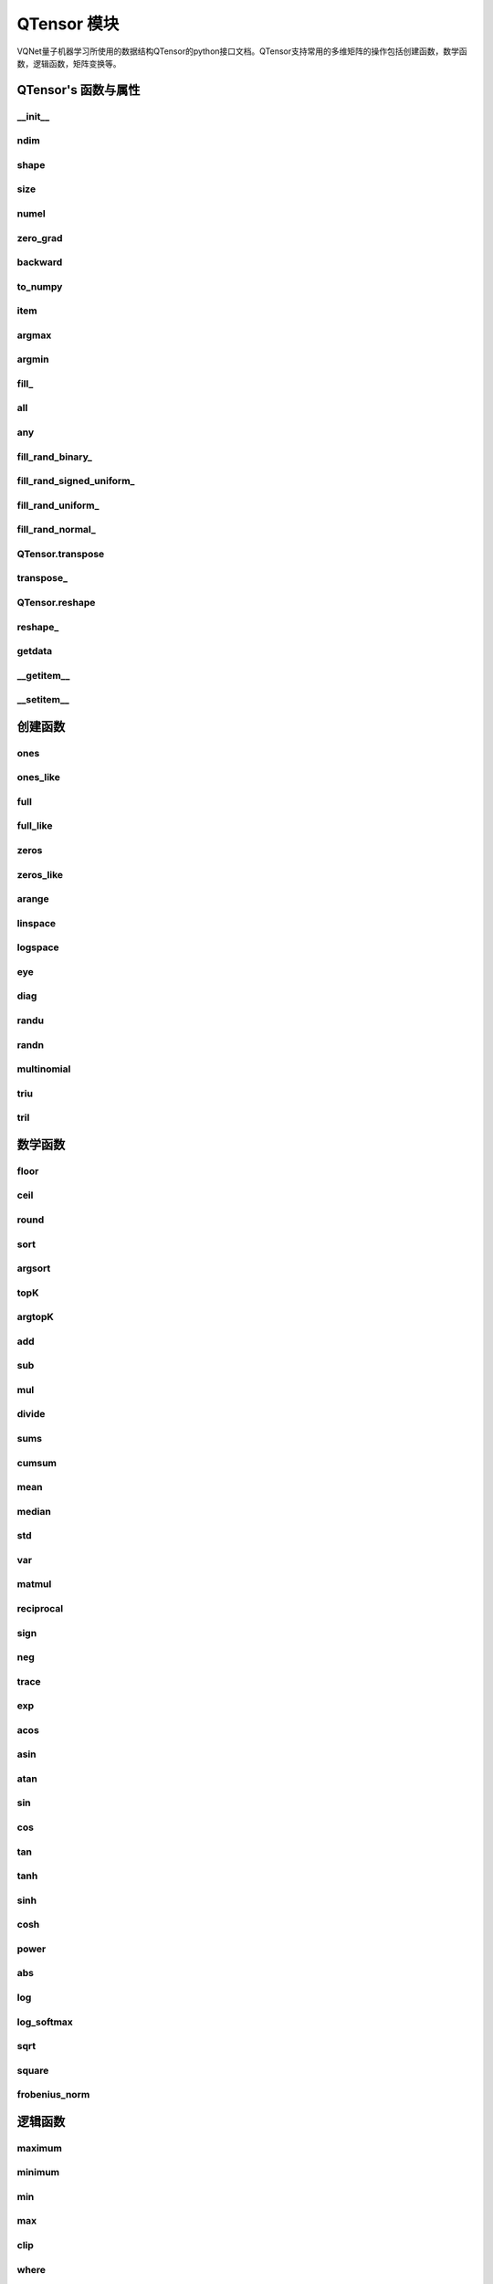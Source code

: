 QTensor 模块
==============

VQNet量子机器学习所使用的数据结构QTensor的python接口文档。QTensor支持常用的多维矩阵的操作包括创建函数，数学函数，逻辑函数，矩阵变换等。



QTensor's 函数与属性
----------------------------------


__init__
^^^^^^^^^^^^^^^^^^^^^^^^^^^^^

.. py:function:: QTensor.__init__(data, requires_grad=False, nodes=None, device=0)

    具有动态计算图构造和自动微分的张量。

    :param data: 输入数据，可以是 _core.Tensor 或numpy 数组。
    :param requires_grad: 是否应该跟踪张量的梯度，默认为 False。
    :param nodes: 计算图中的后继者列表，默认为无。
    :param device: 当前保存 QTensor 的设备，默认 = 0。

    :return: 输出 QTensor。

    .. note::
            QTensor 内部数据以单精度浮点数保存，最多支持 7 个有效数字。

    Example::


        from pyvqnet.tensor import tensor
        from pyvqnet.tensor import QTensor
        import numpy as np
        from pyvqnet._core import Tensor as CoreTensor
        t1 = QTensor(np.ones([2,3]))
        t2 = QTensor(CoreTensor.ones([2,3]))
        t3 =  QTensor([2,3,4,5])
        t4 =  QTensor([[[2,3,4,5],[2,3,4,5]]])
        print(t1)

        # [
        # [1.0000000, 1.0000000, 1.0000000],
        # [1.0000000, 1.0000000, 1.0000000]
        # ]

        print(t2)

        # [
        # [1.0000000, 1.0000000, 1.0000000],
        # [1.0000000, 1.0000000, 1.0000000]
        # ]

        print(t3)

        #[2.0000000, 3.0000000, 4.0000000, 5.0000000]

        print(t4)

        # [
        # [[2.0000000, 3.0000000, 4.0000000, 5.0000000],
        #  [2.0000000, 3.0000000, 4.0000000, 5.0000000]]
        # ]


ndim
^^^^^^^^^^^^^^^^^^^^^^^^^^^^^

.. py:method:: QTensor.ndim

    返回张量的维度的个数。
        
    :return: 张量的维度的个数。

    Example::

        from pyvqnet.tensor import tensor
        from pyvqnet.tensor import QTensor

        a = QTensor([2, 3, 4, 5], requires_grad=True)
        print(a.ndim)

        # 1
    
shape
^^^^^^^^^^^^^^^^^^^^^^^^^^^^^

.. py:method:: QTensor.shape

    返回张量的维度
    
    :return: 一个列表存有张量的维度

    Example::

        from pyvqnet.tensor import tensor
        from pyvqnet.tensor import QTensor

        a = QTensor([2, 3, 4, 5], requires_grad=True)
        print(a.shape)

        # [4]

size
^^^^^^^^^^^^^^^^^^^^^^^^^^^^^

.. py:method:: QTensor.size

    返回张量的元素个数。
    
    :return: 张量的元素个数。

    Example::

        from pyvqnet.tensor import tensor
        from pyvqnet.tensor import QTensor

        a = QTensor([2, 3, 4, 5], requires_grad=True)
        print(a.size)

        # 4

numel
^^^^^^^^^^^^^^^^^^^^^^^^^^^^^

.. py:method:: QTensor.numel

    返回张量的元素个数。
    
    :return: 张量的元素个数。

    Example::

        from pyvqnet.tensor import tensor
        from pyvqnet.tensor import QTensor

        a = QTensor([2, 3, 4, 5], requires_grad=True)
        print(a.numel())

        # 4

zero_grad
^^^^^^^^^^^^^^^^^^^^^^^^^^^^^

.. py:method:: QTensor.zero_grad()

    将张量的梯度设置为零。将在优化过程中被优化器使用。

    :return: 无。

    Example::

        from pyvqnet.tensor import tensor
        from pyvqnet.tensor import QTensor
        t3 = QTensor([2, 3, 4, 5], requires_grad=True)
        t3.zero_grad()
        print(t3.grad)
        # [0.0000000, 0.0000000, 0.0000000, 0.0000000]
        

backward
^^^^^^^^^^^^^^^^^^^^^^^^^^^^^

.. py:method:: QTensor.backward(grad=None)

    利用反向传播算法，计算当前张量所在的计算图中的所有需计算梯度的张量的梯度。

    :return: 无

    Example::

        from pyvqnet.tensor import tensor
        from pyvqnet.tensor import QTensor

        target = QTensor([[0, 0, 1, 0, 0, 0, 0, 0, 0, 0]], requires_grad=True)
        y = 2*target + 3
        y.backward()
        print(target.grad)
        # [
        # [2.0000000, 2.0000000, 2.0000000, 2.0000000, 2.0000000, 2.0000000, 2.0000000, 2.0000000, 2.0000000, 2.0000000]
        # ]

to_numpy
^^^^^^^^^^^^^^^^^^^^^^^^^^^^^

.. py:method:: QTensor.to_numpy()

    将张量的数据拷贝到一个numpy.ndarray里面。

    :return: 一个新的 numpy.ndarray 包含 QTensor 数据

    Example::

        from pyvqnet.tensor import tensor
        from pyvqnet.tensor import QTensor
        t3 = QTensor([2, 3, 4, 5], requires_grad=True)
        t4 = t3.to_numpy()
        print(t4)

        # [2. 3. 4. 5.]

item
^^^^^^^^^^^^^^^^^^^^^^^^^^^^^

.. py:method:: QTensor.item()

    从只包含单个元素的 QTensor 返回唯一的元素。

    :return: 元素值

    Example::

        from pyvqnet.tensor import tensor
        from pyvqnet.tensor import QTensor

        t = tensor.ones([1])
        print(t.item())

        # 1.0

argmax
^^^^^^^^^^^^^^^^^^^^^^^^^^^^^

.. py:method:: QTensor.argmax(*kargs)

    返回输入 QTensor 中所有元素的最大值的索引，或返回 QTensor 按某一维度的最大值的索引。

    :param dim: 计算argmax的轴，只接受单个维度。 如果 dim == None，则返回输入张量中所有元素的最大值的索引。有效的 dim 范围是 [-R, R)，其中 R 是输入的 ndim。 当 dim < 0 时，它的工作方式与 dim + R 相同。
    :param keepdims: 输出 QTensor 是否保留了最大值索引操作的轴，默认是False。

    :return: 输入 QTensor 中最大值的索引。

    Example::

        from pyvqnet.tensor import tensor
        from pyvqnet.tensor import QTensor
        a = QTensor([[1.3398, 0.2663, -0.2686, 0.2450],
                    [-0.7401, -0.8805, -0.3402, -1.1936],
                    [0.4907, -1.3948, -1.0691, -0.3132],
                    [-1.6092, 0.5419, -0.2993, 0.3195]])
        flag = a.argmax()
        print(flag)
        
        # [0.0000000]

        flag_0 = a.argmax([0], True)
        print(flag_0)

        # [
        # [0.0000000, 3.0000000, 0.0000000, 3.0000000]
        # ]

        flag_1 = a.argmax([1], True)
        print(flag_1)

        # [
        # [0.0000000],
        # [2.0000000],
        # [0.0000000],
        # [1.0000000]
        # ]

argmin
^^^^^^^^^^^^^^^^^^^^^^^^^^^^^

.. py:method:: QTensor.argmin(*kargs)

    返回输入 QTensor 中所有元素的最小值的索引，或返回 QTensor 按某一维度的最小值的索引。

    :param dim: 计算argmax的轴，只接受单个维度。 如果 dim == None，则返回输入张量中所有元素的最小值的索引。有效的 dim 范围是 [-R, R)，其中 R 是输入的 ndim。 当 dim < 0 时，它的工作方式与 dim + R 相同。
    :param keepdims: 输出 QTensor 是否保留了最小值索引操作的轴，默认是False。

    :return: 输入 QTensor 中最小值的索引。

    Example::

        from pyvqnet.tensor import tensor
        from pyvqnet.tensor import QTensor
        a = QTensor([[1.3398, 0.2663, -0.2686, 0.2450],
                    [-0.7401, -0.8805, -0.3402, -1.1936],
                    [0.4907, -1.3948, -1.0691, -0.3132],
                    [-1.6092, 0.5419, -0.2993, 0.3195]])
        flag = a.argmin()
        print(flag)

        # [12.0000000]

        flag_0 = a.argmin([0], True)
        print(flag_0)

        # [
        # [3.0000000, 2.0000000, 2.0000000, 1.0000000]
        # ]

        flag_1 = a.argmin([1], False)
        print(flag_1)

        # [2.0000000, 3.0000000, 1.0000000, 0.0000000]

        

fill\_
^^^^^^^^^^^^^^^^^^^^^^^^^^^^^

.. py:method:: QTensor.fill_(v)

    为当前张量填充特定值，该函数改变原张量的内部数据。

    :param v: 填充值。

    :return: 无。

    Example::

        from pyvqnet.tensor import tensor
        from pyvqnet.tensor import QTensor
        shape = [2, 3]
        value = 42
        t = tensor.zeros(shape)
        t.fill_(value)
        print(t)

        # [
        # [42.0000000, 42.0000000, 42.0000000],
        # [42.0000000, 42.0000000, 42.0000000]
        # ]


all
^^^^^^^^^^^^^^^^^^^^^^^^^^^^^

.. py:method:: QTensor.all()

    判断张量内数据是否全为全零。

    :return: 返回True，如果全为非0;否则返回False。

    Example::

        from pyvqnet.tensor import tensor
        from pyvqnet.tensor import QTensor
        shape = [2, 3]
        t = tensor.zeros(shape)
        t.fill_(1.0)
        flag = t.all()
        print(flag)

        # True

any
^^^^^^^^^^^^^^^^^^^^^^^^^^^^^

.. py:method:: QTensor.any()

    判断张量内数据是否有任意元素不为0。

    :return: 返回True，如果有任意元素不为0;否则返回False。

    Example::

        from pyvqnet.tensor import tensor
        from pyvqnet.tensor import QTensor
        shape = [2, 3]
        t = tensor.ones(shape)
        t.fill_(1.0)
        flag = t.any()
        print(flag)

        # True


fill_rand_binary\_
^^^^^^^^^^^^^^^^^^^^^^^^^^^^^

.. py:method:: QTensor.fill_rand_binary_(v=0.5)

    用从二项分布中随机采样的值填充 QTensor 。

    如果二项分布后随机生成的数据大于二值化阈值 v ，则设置 QTensor 对应位置的元素值为1，否则为0。

    :param v: 二值化阈值，默认0.5。

    :return: 无。

    Example::

        from pyvqnet.tensor import tensor
        from pyvqnet.tensor import QTensor
        import numpy as np
        a = np.arange(6).reshape(2, 3).astype(np.float32)
        t = QTensor(a)
        t.fill_rand_binary_(2)
        print(t)

        # [
        # [1.0000000, 1.0000000, 1.0000000],
        # [1.0000000, 1.0000000, 1.0000000]
        # ]

fill_rand_signed_uniform\_
^^^^^^^^^^^^^^^^^^^^^^^^^^^^^

.. py:method:: QTensor.fill_rand_signed_uniform_(v=1)

    用从有符号均匀分布中随机采样的值填充 QTensor 。用缩放因子 v 对生成的随机采样的值进行缩放。

    :param v: 缩放因子，默认1。

    :return: 无。

    Example::

        from pyvqnet.tensor import tensor
        from pyvqnet.tensor import QTensor
        import numpy as np
        a = np.arange(6).reshape(2, 3).astype(np.float32)
        t = QTensor(a)
        value = 42

        t.fill_rand_signed_uniform_(value)
        print(t)

        # [
        # [12.8852444, 4.4327269, 4.8489408],
        # [-24.3309803, 26.8036957, 39.4903450]
        # ]


fill_rand_uniform\_
^^^^^^^^^^^^^^^^^^^^^^^^^^^^^

.. py:method:: QTensor.fill_rand_uniform_(v=1)

    用从均匀分布中随机采样的值填充 QTensor 。用缩放因子 v 对生成的随机采样的值进行缩放。

    :param v: 缩放因子，默认1。

    :return: 无。

    Example::

        from pyvqnet.tensor import tensor
        from pyvqnet.tensor import QTensor
        import numpy as np
        a = np.arange(6).reshape(2, 3).astype(np.float32)
        t = QTensor(a)
        value = 42
        t.fill_rand_uniform_(value)
        print(t)

        # [
        # [20.0404720, 14.4064417, 40.2955666],
        # [5.5692234, 26.2520485, 35.3326073]
        # ]


fill_rand_normal\_
^^^^^^^^^^^^^^^^^^^^^^^^^^^^^

.. py:method:: QTensor.fill_rand_normal_(m=0, s=1, fast_math=True)

    生成均值为 m 和方差 s 产生正态分布元素，并填充到张量中。

    :param m: 均值，默认0。
    :param s: 方差，默认1。
    :param fast_math: 是否使用快速方法产生高斯分布，默认True。

    :return: 无。

    Example::

        from pyvqnet.tensor import tensor
        from pyvqnet.tensor import QTensor
        import numpy as np
        a = np.arange(6).reshape(2, 3).astype(np.float32)
        t = QTensor(a)
        t.fill_rand_normal_(2, 10, True)
        print(t)

        # [
        # [-10.4446531    4.9158096   2.9204607],
        # [ -7.2682705   8.1267328    6.2758742 ],
        # ]


QTensor.transpose
^^^^^^^^^^^^^^^^^^^^^^^^^^^^^

.. py:method:: QTensor.transpose(new_dims=None)

    反转张量的轴。如果 new_dims = None，则反转所有轴。

    :param new_dims: 列表形式储存的新的轴顺序。

    :return:  新的 QTensor 。

    Example::

        from pyvqnet.tensor import tensor
        from pyvqnet.tensor import QTensor
        import numpy as np
        R, C = 3, 4
        a = np.arange(R * C).reshape([2, 2, 3]).astype(np.float32)
        t = QTensor(a)
        rlt = t.transpose([2,0,1])
        print(rlt)
        # [
        # [[0.0000000, 3.0000000],
        #  [6.0000000, 9.0000000]],
        # [[1.0000000, 4.0000000],
        #  [7.0000000, 10.0000000]],
        # [[2.0000000, 5.0000000],
        #  [8.0000000, 11.0000000]]
        # ]
        


transpose\_
^^^^^^^^^^^^^^^^^^^^^^^^^^^^^

.. py:method:: QTensor.transpose_(new_dims=None)

    反转张量的轴。如果 new_dims = None，则反转所有轴。该接口改变当前张量自己的轴顺序。

    :param new_dims: 列表形式储存的新的轴顺序。

    :return: 无。

    Example::

        from pyvqnet.tensor import tensor
        from pyvqnet.tensor import QTensor
        import numpy as np
        R, C = 3, 4
        a = np.arange(R * C).reshape([2, 2, 3]).astype(np.float32)
        t = QTensor(a)
        t.transpose_([2, 0, 1])
        print(t)

        # [
        # [[0.0000000, 3.0000000],
        #  [6.0000000, 9.0000000]],
        # [[1.0000000, 4.0000000],
        #  [7.0000000, 10.0000000]],
        # [[2.0000000, 5.0000000],
        #  [8.0000000, 11.0000000]]
        # ]
        


QTensor.reshape
^^^^^^^^^^^^^^^^^^^^^^^^^^^^^

.. py:method:: QTensor.reshape(new_shape)

    改变 QTensor 的形状，返回一个新的张量。

    :param new_shape: 新的形状。

    :return: 新形状的 QTensor 。

    Example::

        from pyvqnet.tensor import tensor
        from pyvqnet.tensor import QTensor
        import numpy as np
        R, C = 3, 4
        a = np.arange(R * C).reshape(R, C).astype(np.float32)
        t = QTensor(a)
        reshape_t = t.reshape([C, R])
        print(reshape_t)
        # [
        # [0.0000000, 1.0000000, 2.0000000],
        # [3.0000000, 4.0000000, 5.0000000],
        # [6.0000000, 7.0000000, 8.0000000],
        # [9.0000000, 10.0000000, 11.0000000]
        # ]
        

reshape\_
^^^^^^^^^^^^^^^^^^^^^^^^^^^^^

.. py:method:: QTensor.reshape_(new_shape)

    改变当前 QTensor 的形状。

    :param new_shape: 新的形状。

    :return: 无。

    Example::

        from pyvqnet.tensor import tensor
        from pyvqnet.tensor import QTensor
        import numpy as np
        R, C = 3, 4
        a = np.arange(R * C).reshape(R, C).astype(np.float32)
        t = QTensor(a)
        t.reshape_([C, R])
        print(t)

        # [
        # [0.0000000, 1.0000000, 2.0000000],
        # [3.0000000, 4.0000000, 5.0000000],
        # [6.0000000, 7.0000000, 8.0000000],
        # [9.0000000, 10.0000000, 11.0000000]
        # ]


getdata
^^^^^^^^^^^^^^^^^^^^^^^^^^^^^

.. py:method:: QTensor.getdata()

    返回一个numpy.ndarray 储存当前 QTensor 的数据。

    :return: 包含当前 QTensor 数据的numpy.ndarray。

    Example::

        from pyvqnet.tensor import tensor
        from pyvqnet.tensor import QTensor
        t = tensor.ones([3, 4])
        a = t.getdata()
        print(a)

        # [[1. 1. 1. 1.]
        #  [1. 1. 1. 1.]
        #  [1. 1. 1. 1.]]

__getitem__
^^^^^^^^^^^^^^^^^^^^^^^^^^^^^

.. py:method:: QTensor.__getitem__()

    支持对 QTensor 使用 切片索引，下标，或使用 QTensor 作为高级索引访问输入。该操作返回一个新的 QTensor 。

    通过冒号 ``:``  分隔切片参数 start:stop:step 来进行切片操作，其中 start、stop、step 均可缺省。

    针对1-D QTensor ，则仅有单个轴上的索引或切片。

    针对2-D及以上的 QTensor ，则会有多个轴上的索引或切片。

    使用 QTensor 作为 索引，则进行高级索引，请参考numpy中 `高级索引 <https://docs.scipy.org/doc/numpy-1.10.1/reference/arrays.indexing.html>`_ 部分。

    若作为索引的 QTensor 为逻辑运算的结果，则进行 布尔数组索引。

    .. note:: a[3][4][1] 形式的索引暂不支持, 使用 a[3,4,1] 形式代替。
                ``Ellipsis`` `...` 暂不支持 。

    :param item: 以 pyslice , 整数, QTensor 构成切片索引。

    :return: 新的 QTensor。

    Example::

        from pyvqnet.tensor import tensor, QTensor
        aaa = tensor.arange(1, 61)
        aaa.reshape_([4, 5, 3])
        print(aaa[0:2, 3, :2])
        # [
        # [10.0000000, 11.0000000],
        #  [25.0000000, 26.0000000]
        # ]
        print(aaa[3, 4, 1])
        #[59.0000000]
        print(aaa[:, 2, :])
        # [
        # [7.0000000, 8.0000000, 9.0000000],    
        #  [22.0000000, 23.0000000, 24.0000000],
        #  [37.0000000, 38.0000000, 39.0000000],
        #  [52.0000000, 53.0000000, 54.0000000] 
        # ]
        print(aaa[2])
        # [
        # [31.0000000, 32.0000000, 33.0000000], 
        #  [34.0000000, 35.0000000, 36.0000000],
        #  [37.0000000, 38.0000000, 39.0000000],
        #  [40.0000000, 41.0000000, 42.0000000],
        #  [43.0000000, 44.0000000, 45.0000000]
        # ]
        print(aaa[0:2, ::3, 2:])
        # [
        # [[3.0000000],
        #  [12.0000000]],
        # [[18.0000000],
        #  [27.0000000]]
        # ]
        a = tensor.ones([2, 2])
        b = QTensor([[1, 1], [0, 1]])
        b = b > 0
        c = a[b]
        print(c)
        #[1.0000000, 1.0000000, 1.0000000]
        tt = tensor.arange(1, 56 * 2 * 4 * 4 + 1).reshape([2, 8, 4, 7, 4])
        tt.requires_grad = True
        index_sample1 = tensor.arange(0, 3).reshape([3, 1])
        index_sample2 = QTensor([0, 1, 0, 2, 3, 2, 2, 3, 3]).reshape([3, 3])
        gg = tt[:, index_sample1, 3:, index_sample2, 2:]
        print(gg)
        # [
        # [[[[87.0000000, 88.0000000]],
        # [[983.0000000, 984.0000000]]],
        # [[[91.0000000, 92.0000000]],
        # [[987.0000000, 988.0000000]]],
        # [[[87.0000000, 88.0000000]],
        # [[983.0000000, 984.0000000]]]],
        # [[[[207.0000000, 208.0000000]],
        # [[1103.0000000, 1104.0000000]]],
        # [[[211.0000000, 212.0000000]],
        # [[1107.0000000, 1108.0000000]]],
        # [[[207.0000000, 208.0000000]],
        # [[1103.0000000, 1104.0000000]]]],
        # [[[[319.0000000, 320.0000000]],
        # [[1215.0000000, 1216.0000000]]],
        # [[[323.0000000, 324.0000000]],
        # [[1219.0000000, 1220.0000000]]],
        # [[[323.0000000, 324.0000000]],
        # [[1219.0000000, 1220.0000000]]]]
        # ]

__setitem__
^^^^^^^^^^^^^^^^^^^^^^^^^^^^^

.. py:method:: QTensor.__setitem__()

    支持对 QTensor 使用 切片索引，下标，或使用 QTensor 作为高级索引修改输入。该操作对输入原地进行修改 。

    通过冒号 ``:``  分隔切片参数 start:stop:step 来进行切片操作，其中 start、stop、step 均可缺省。

    针对1-D QTensor，则仅有单个轴上的索引或切片。

    针对2-D及以上的 QTensor ，则会有多个轴上的索引或切片。

    使用 QTensor 作为 索引，则进行高级索引，请参考numpy中 `高级索引 <https://docs.scipy.org/doc/numpy-1.10.1/reference/arrays.indexing.html>`_ 部分。

    若作为索引的 QTensor 为逻辑运算的结果，则进行 布尔数组索引。

    .. note:: a[3][4][1] 形式的索引暂不支持, 使用 a[3,4,1] 形式代替。
                ``Ellipsis`` `...` 暂不支持 。

    :param item: 以 pyslice , 整数, QTensor 构成切片索引。

    :return: 无。

    Example::

        from pyvqnet.tensor import tensor
        aaa = tensor.arange(1, 61)
        aaa.reshape_([4, 5, 3])
        vqnet_a2 = aaa[3, 4, 1]
        aaa[3, 4, 1] = tensor.arange(10001,
                                        10001 + vqnet_a2.size).reshape(vqnet_a2.shape)
        print(aaa)
        # [
        # [[1.0000000, 2.0000000, 3.0000000],    
        #  [4.0000000, 5.0000000, 6.0000000],    
        #  [7.0000000, 8.0000000, 9.0000000],    
        #  [10.0000000, 11.0000000, 12.0000000], 
        #  [13.0000000, 14.0000000, 15.0000000]],
        # [[16.0000000, 17.0000000, 18.0000000], 
        #  [19.0000000, 20.0000000, 21.0000000], 
        #  [22.0000000, 23.0000000, 24.0000000], 
        #  [25.0000000, 26.0000000, 27.0000000], 
        #  [28.0000000, 29.0000000, 30.0000000]],
        # [[31.0000000, 32.0000000, 33.0000000], 
        #  [34.0000000, 35.0000000, 36.0000000],
        #  [37.0000000, 38.0000000, 39.0000000],
        #  [40.0000000, 41.0000000, 42.0000000],
        #  [43.0000000, 44.0000000, 45.0000000]],
        # [[46.0000000, 47.0000000, 48.0000000],
        #  [49.0000000, 50.0000000, 51.0000000],
        #  [52.0000000, 53.0000000, 54.0000000],
        #  [55.0000000, 56.0000000, 57.0000000],
        #  [58.0000000, 10001.0000000, 60.0000000]]
        # ]
        aaa = tensor.arange(1, 61)
        aaa.reshape_([4, 5, 3])
        vqnet_a3 = aaa[:, 2, :]
        aaa[:, 2, :] = tensor.arange(10001,
                                        10001 + vqnet_a3.size).reshape(vqnet_a3.shape)
        print(aaa)
        # [
        # [[1.0000000, 2.0000000, 3.0000000],
        #  [4.0000000, 5.0000000, 6.0000000],
        #  [10001.0000000, 10002.0000000, 10003.0000000],
        #  [10.0000000, 11.0000000, 12.0000000],
        #  [13.0000000, 14.0000000, 15.0000000]],
        # [[16.0000000, 17.0000000, 18.0000000],
        #  [19.0000000, 20.0000000, 21.0000000],
        #  [10004.0000000, 10005.0000000, 10006.0000000],
        #  [25.0000000, 26.0000000, 27.0000000],
        #  [28.0000000, 29.0000000, 30.0000000]],
        # [[31.0000000, 32.0000000, 33.0000000],
        #  [34.0000000, 35.0000000, 36.0000000],
        #  [10007.0000000, 10008.0000000, 10009.0000000],
        #  [40.0000000, 41.0000000, 42.0000000],
        #  [43.0000000, 44.0000000, 45.0000000]],
        # [[46.0000000, 47.0000000, 48.0000000],
        #  [49.0000000, 50.0000000, 51.0000000],
        #  [10010.0000000, 10011.0000000, 10012.0000000],
        #  [55.0000000, 56.0000000, 57.0000000],
        #  [58.0000000, 59.0000000, 60.0000000]]
        # ]
        aaa = tensor.arange(1, 61)
        aaa.reshape_([4, 5, 3])
        vqnet_a4 = aaa[2, :]
        aaa[2, :] = tensor.arange(10001,
                                    10001 + vqnet_a4.size).reshape(vqnet_a4.shape)
        print(aaa)
        # [
        # [[1.0000000, 2.0000000, 3.0000000],
        #  [4.0000000, 5.0000000, 6.0000000],
        #  [7.0000000, 8.0000000, 9.0000000],
        #  [10.0000000, 11.0000000, 12.0000000],
        #  [13.0000000, 14.0000000, 15.0000000]],
        # [[16.0000000, 17.0000000, 18.0000000],
        #  [19.0000000, 20.0000000, 21.0000000],
        #  [22.0000000, 23.0000000, 24.0000000],
        #  [25.0000000, 26.0000000, 27.0000000],
        #  [28.0000000, 29.0000000, 30.0000000]],
        # [[10001.0000000, 10002.0000000, 10003.0000000],
        #  [10004.0000000, 10005.0000000, 10006.0000000],
        #  [10007.0000000, 10008.0000000, 10009.0000000],
        #  [10010.0000000, 10011.0000000, 10012.0000000],
        #  [10013.0000000, 10014.0000000, 10015.0000000]],
        # [[46.0000000, 47.0000000, 48.0000000],
        #  [49.0000000, 50.0000000, 51.0000000],
        #  [52.0000000, 53.0000000, 54.0000000],
        #  [55.0000000, 56.0000000, 57.0000000],
        #  [58.0000000, 59.0000000, 60.0000000]]
        # ]
        aaa = tensor.arange(1, 61)
        aaa.reshape_([4, 5, 3])
        vqnet_a5 = aaa[0:2, ::2, 1:2]
        aaa[0:2, ::2,
            1:2] = tensor.arange(10001,
                                    10001 + vqnet_a5.size).reshape(vqnet_a5.shape)
        print(aaa)
        # [
        # [[1.0000000, 10001.0000000, 3.0000000],
        #  [4.0000000, 5.0000000, 6.0000000],
        #  [7.0000000, 10002.0000000, 9.0000000],
        #  [10.0000000, 11.0000000, 12.0000000],
        #  [13.0000000, 10003.0000000, 15.0000000]],
        # [[16.0000000, 10004.0000000, 18.0000000],
        #  [19.0000000, 20.0000000, 21.0000000],
        #  [22.0000000, 10005.0000000, 24.0000000],
        #  [25.0000000, 26.0000000, 27.0000000],
        #  [28.0000000, 10006.0000000, 30.0000000]],
        # [[31.0000000, 32.0000000, 33.0000000],
        #  [34.0000000, 35.0000000, 36.0000000],
        #  [37.0000000, 38.0000000, 39.0000000],
        #  [40.0000000, 41.0000000, 42.0000000],
        #  [43.0000000, 44.0000000, 45.0000000]],
        # [[46.0000000, 47.0000000, 48.0000000],
        #  [49.0000000, 50.0000000, 51.0000000],
        #  [52.0000000, 53.0000000, 54.0000000],
        #  [55.0000000, 56.0000000, 57.0000000],
        #  [58.0000000, 59.0000000, 60.0000000]]
        # ]
        a = tensor.ones([2, 2])
        b = tensor.QTensor([[1, 1], [0, 1]])
        b = b > 0
        x = tensor.QTensor([1001, 2001, 3001])

        a[b] = x
        print(a)
        # [
        # [1001.0000000, 2001.0000000],
        #  [1.0000000, 3001.0000000]
        # ]


创建函数
-----------------------------

.. _ones:

ones
^^^^^^^^^^^^^^^^^^^^^^^^^^^^^

.. py:function:: pyvqnet.tensor.ones(shape,device=0)

    创建元素全一的 QTensor 。

    :param shape: 数据的形状。
    :param device: 储存在哪个设备上，默认0，在CPU上。

    :return: 返回新的 QTensor 。

    Example::

        from pyvqnet.tensor import tensor
        from pyvqnet.tensor import QTensor
        x = tensor.ones([2, 3])
        print(x)

        # [
        # [1.0000000, 1.0000000, 1.0000000],
        # [1.0000000, 1.0000000, 1.0000000]
        # ]

ones_like
^^^^^^^^^^^^^^^^^^^^^^^^^^^^^

.. py:function:: pyvqnet.tensor.ones_like(t: pyvqnet.tensor.QTensor)

    创建元素全一的 QTensor ,形状和输入的 QTensor 一样。

    :param t: 输入 QTensor 。

    :return: 新的全一  QTensor 。

    Example::

        from pyvqnet.tensor import tensor
        from pyvqnet.tensor import QTensor
        t = QTensor([1, 2, 3])
        x = tensor.ones_like(t)
        print(x)

        # [1.0000000, 1.0000000, 1.0000000]


full
^^^^^^^^^^^^^^^^^^^^^^^^^^^^^

.. py:function:: pyvqnet.tensor.full(shape, value, device: int = 0)

    创建一个指定形状的 QTensor 并用特定值填充它。

    :param shape: 要创建的张量形状。
    :param value: 填充的值。
    :param device: 储存在哪个设备上，默认0，在CPU上。

    :return: 输出新 QTensor 。 

    Example::

        from pyvqnet.tensor import tensor
        from pyvqnet.tensor import QTensor
        shape = [2, 3]
        value = 42
        t = tensor.full(shape, value)
        print(t)
        # [
        # [42.0000000, 42.0000000, 42.0000000],
        # [42.0000000, 42.0000000, 42.0000000]
        # ]


full_like
^^^^^^^^^^^^^^^^^^^^^^^^^^^^^

.. py:function:: pyvqnet.tensor.full_like(t, value)

    创建一个形状和输入一样的 QTensor,所有元素填充 value 。

    :param t: 输入 QTensor 。
    :param value: 填充 QTensor 的值。

    :return: 输出 QTensor。

    Example::

        from pyvqnet.tensor import tensor
        from pyvqnet.tensor import QTensor
        a = tensor.randu([3,5])
        value = 42
        t = tensor.full_like(a, value)
        print(t)
        # [
        # [42.0000000, 42.0000000, 42.0000000, 42.0000000, 42.0000000],    
        # [42.0000000, 42.0000000, 42.0000000, 42.0000000, 42.0000000],    
        # [42.0000000, 42.0000000, 42.0000000, 42.0000000, 42.0000000]     
        # ]
        

zeros
^^^^^^^^^^^^^^^^^^^^^^^^^^^^^

.. py:function:: pyvqnet.tensor.zeros(shape,device=0)

    创建输入形状大小的全零 QTensor 。

    :param shape: 输入形状。
    :param device: 储存在哪个设备上，默认0，在CPU上。

    :return: 输出 QTensor 。

    Example::

        from pyvqnet.tensor import tensor
        from pyvqnet.tensor import QTensor
        t = tensor.zeros([2, 3, 4])
        print(t)
        # [
        # [[0.0000000, 0.0000000, 0.0000000, 0.0000000],
        #  [0.0000000, 0.0000000, 0.0000000, 0.0000000],
        #  [0.0000000, 0.0000000, 0.0000000, 0.0000000]],
        # [[0.0000000, 0.0000000, 0.0000000, 0.0000000],
        #  [0.0000000, 0.0000000, 0.0000000, 0.0000000],
        #  [0.0000000, 0.0000000, 0.0000000, 0.0000000]]
        # ]
        

zeros_like
^^^^^^^^^^^^^^^^^^^^^^^^^^^^^

.. py:function:: pyvqnet.tensor.zeros_like(t: pyvqnet.tensor.QTensor)

    创建一个形状和输入一样的 QTensor,所有元素为0 。

    :param t: 输入参考 QTensor 。
    :return: 输出 QTensor 。

    Example::

        from pyvqnet.tensor import tensor
        from pyvqnet.tensor import QTensor
        t = QTensor([1, 2, 3])
        x = tensor.zeros_like(t)
        print(x)

        # [0.0000000, 0.0000000, 0.0000000]
        


arange
^^^^^^^^^^^^^^^^^^^^^^^^^^^^^

.. py:function:: pyvqnet.tensor.arange(start, end, step=1, device: int = 0,requires_grad=False)

    创建一个在给定间隔内具有均匀间隔值的一维 QTensor 。

    :param start: 间隔开始。
    :param end: 间隔结束。
    :param step: 值之间的间距，默认为1。
    :param device: 要使用的设备，默认 = 0 ，使用 CPU 设备。
    :param requires_grad: 是否计算梯度，默认为False。

    :return: 输出 QTensor 。

    Example::

        from pyvqnet.tensor import tensor
        from pyvqnet.tensor import QTensor
        t = tensor.arange(2, 30, 4)
        print(t)

        # [ 2.0000000,  6.0000000, 10.0000000, 14.0000000, 18.0000000, 22.0000000, 26.0000000]
        

linspace
^^^^^^^^^^^^^^^^^^^^^^^^^^^^^

.. py:function:: pyvqnet.tensor.linspace(start, end, num, device: int = 0, requires_grad= False)

    创建一维 QTensor ，其中的元素为区间 start 和 end 上均匀间隔的共 num 个值。

    :param start: 间隔开始。
    :param end: 间隔结束。
    :param num: 间隔的个数。
    :param device: 要使用的设备，默认 = 0 ，使用 CPU 设备。
    :param requires_grad: 是否计算梯度，默认为False。

    :return: 输出 QTensor 。

    Example::

        from pyvqnet.tensor import tensor
        from pyvqnet.tensor import QTensor
        start, stop, num = -2.5, 10, 10
        t = tensor.linspace(start, stop, num)
        print(t)
        #[-2.5000000, -1.1111112, 0.2777777, 1.6666665, 3.0555553, 4.4444442, 5.8333330, 7.2222219, 8.6111107, 10.0000000]

logspace
^^^^^^^^^^^^^^^^^^^^^^^^^^^^^

.. py:function:: pyvqnet.tensor.logspace(start, end, num, base, device: int = 0, requires_grad)

    在对数刻度上创建具有均匀间隔值的一维 QTensor。

    :param start: ``base ** start`` 是起始值
    :param end: ``base ** end`` 是序列的最终值
    :param num: 要生成的样本数
    :param base: 对数刻度的基数
    :param device: 要使用的设备，默认 = 0 ，使用 CPU 设备。
    :param requires_grad: 是否计算梯度，默认为False。
    :return: 输出 QTensor 。

    Example::

        from pyvqnet.tensor import tensor
        from pyvqnet.tensor import QTensor
        start, stop, steps, base = 0.1, 1.0, 5, 10.0
        t = tensor.logspace(start, stop, steps, base)
        print(t)

        # [1.2589254, 2.1134889, 3.5481336, 5.9566211, 10.0000000]
        

eye
^^^^^^^^^^^^^^^^^^^^^^^^^^^^^

.. py:function:: pyvqnet.tensor.eye(size, offset: int = 0, device: int = 0)

    创建一个 size x size 的 QTensor，对角线上为 1，其他地方为 0。

    :param size: 要创建的（正方形）QTensor 的大小。
    :param offset: 对角线的索引：0（默认）表示主对角线，正值表示上对角线，负值表示下对角线。
    :param device: 要使用的设备，默认 = 0 ，使用 CPU 设备。

    :return: 输出 QTensor 。

    Example::

        from pyvqnet.tensor import tensor
        from pyvqnet.tensor import QTensor
        size = 3
        t = tensor.eye(size)
        print(t)

        # [
        # [1.0000000, 0.0000000, 0.0000000],
        # [0.0000000, 1.0000000, 0.0000000],
        # [0.0000000, 0.0000000, 1.0000000]
        # ]
        

diag
^^^^^^^^^^^^^^^^^^^^^^^^^^^^^

.. py:function:: pyvqnet.tensor.diag(t, k: int = 0)

    构造对角矩阵。

    输入一个 2-D QTensor，则返回一个与此相同的新张量，除了
    选定对角线中的元素以外的元素设置为零。

    :param t: 输入 QTensor。
    :param k: 偏移量（主对角线为 0，正数为向上偏移，负数为向下偏移），默认为0。
    :return: 输出 QTensor。

    Example::

        from pyvqnet.tensor import tensor
        from pyvqnet.tensor import QTensor
        import numpy as np
        a = np.arange(16).reshape(4, 4).astype(np.float32)
        t = QTensor(a)
        for k in range(-3, 4):
            u = tensor.diag(t,k=k)
            print(u)

        # [
        # [0.0000000, 0.0000000, 0.0000000, 0.0000000],
        # [0.0000000, 0.0000000, 0.0000000, 0.0000000],
        # [0.0000000, 0.0000000, 0.0000000, 0.0000000],
        # [12.0000000, 0.0000000, 0.0000000, 0.0000000]
        # ]

        # [
        # [0.0000000, 0.0000000, 0.0000000, 0.0000000],
        # [0.0000000, 0.0000000, 0.0000000, 0.0000000],
        # [8.0000000, 0.0000000, 0.0000000, 0.0000000],
        # [0.0000000, 13.0000000, 0.0000000, 0.0000000]
        # ]

        # [
        # [0.0000000, 0.0000000, 0.0000000, 0.0000000],
        # [4.0000000, 0.0000000, 0.0000000, 0.0000000],
        # [0.0000000, 9.0000000, 0.0000000, 0.0000000],
        # [0.0000000, 0.0000000, 14.0000000, 0.0000000]
        # ]

        # [
        # [0.0000000, 0.0000000, 0.0000000, 0.0000000],
        # [0.0000000, 5.0000000, 0.0000000, 0.0000000],
        # [0.0000000, 0.0000000, 10.0000000, 0.0000000],
        # [0.0000000, 0.0000000, 0.0000000, 15.0000000]
        # ]

        # [
        # [0.0000000, 1.0000000, 0.0000000, 0.0000000],
        # [0.0000000, 0.0000000, 6.0000000, 0.0000000],
        # [0.0000000, 0.0000000, 0.0000000, 11.0000000],
        # [0.0000000, 0.0000000, 0.0000000, 0.0000000]
        # ]

        # [
        # [0.0000000, 0.0000000, 2.0000000, 0.0000000],
        # [0.0000000, 0.0000000, 0.0000000, 7.0000000],
        # [0.0000000, 0.0000000, 0.0000000, 0.0000000],
        # [0.0000000, 0.0000000, 0.0000000, 0.0000000]
        # ]

        # [
        # [0.0000000, 0.0000000, 0.0000000, 3.0000000],
        # [0.0000000, 0.0000000, 0.0000000, 0.0000000],
        # [0.0000000, 0.0000000, 0.0000000, 0.0000000],
        # [0.0000000, 0.0000000, 0.0000000, 0.0000000]
        # ]


randu
^^^^^^^^^^^^^^^^^^^^^^^^^^^^^

.. py:function:: pyvqnet.tensor.randu(shape, device: int = 0)

    创建一个具有均匀分布随机值的 QTensor 。

    :param shape: 要创建的 QTensor 的形状。
    :param device: 要使用的设备，默认 = 0 ，使用 CPU 设备。
    :return: 输出 QTensor 。

    Example::

        from pyvqnet.tensor import tensor
        from pyvqnet.tensor import QTensor
        shape = [2, 3]
        t = tensor.randu(shape)
        print(t)

        # [
        # [0.0885886, 0.9570093, 0.8304565],
        # [0.6055251, 0.8721224, 0.1927866]
        # ]
        

randn
^^^^^^^^^^^^^^^^^^^^^^^^^^^^^

.. py:function:: pyvqnet.tensor.randn(shape, device: int = 0)

    创建一个具有正态分布随机值的 QTensor 。

    :param shape: 要创建的 QTensor 的形状。
    :param device: 要使用的设备，默认 = 0 ，使用 CPU 设备。
    :return: 输出 QTensor 。

    Example::

        from pyvqnet.tensor import tensor
        from pyvqnet.tensor import QTensor
        shape = [2, 3]
        t = tensor.randn(shape)
        print(t)

        # [
        # [-0.9529880, -0.4947567, -0.6399882],
        # [-0.6987777, -0.0089036, -0.5084590]
        # ]


multinomial
^^^^^^^^^^^^^^^^^^^^^^^^^^^^^

.. py:function:: pyvqnet.tensor.multinomial(t, num_samples)

    返回一个张量，其中每行包含 num_samples 个索引采样
        来自位于张量输入的相应行中的多项式概率分布。
    
    :param t: 输入概率分布。
    :param num_samples: 采样样本。

    :return:
         输出采样索引

    Examples::

        from pyvqnet import tensor
        weights = tensor.QTensor([0,10, 3, 1]) 
        idx = tensor.multinomial(weights,3)
        print(idx)

        from pyvqnet import tensor
        weights = tensor.QTensor([0,10, 3, 0]) 
        idx = tensor.multinomial(weights,3)
        print(idx)
        #[2.0000000, 1.0000000, 3.0000000]
        #[1.0000000, 2.0000000, 0.0000000]

triu
^^^^^^^^^^^^^^^^^^^^^^^^^^^^^

.. py:function:: pyvqnet.tensor.triu(t, diagonal=0)

    返回输入 t 的上三角矩阵，其余部分被设为0。

    :param t: 输入 QTensor。
    :param diagonal: 偏移量（主对角线为 0，正数为向上偏移，负数为向下偏移），默认=0。

    :return: 输出 QTensor。

    Examples::

        from pyvqnet.tensor import tensor
        a = tensor.arange(1.0, 2 * 6 * 5 + 1.0).reshape([2, 6, 5])
        u = tensor.triu(a, 1)
        print(u)
        # [
        # [[0.0000000, 2.0000000, 3.0000000, 4.0000000, 5.0000000],       
        #  [0.0000000, 0.0000000, 8.0000000, 9.0000000, 10.0000000],      
        #  [0.0000000, 0.0000000, 0.0000000, 14.0000000, 15.0000000],     
        #  [0.0000000, 0.0000000, 0.0000000, 0.0000000, 20.0000000],      
        #  [0.0000000, 0.0000000, 0.0000000, 0.0000000, 0.0000000],       
        #  [0.0000000, 0.0000000, 0.0000000, 0.0000000, 0.0000000]],      
        # [[0.0000000, 32.0000000, 33.0000000, 34.0000000, 35.0000000],   
        #  [0.0000000, 0.0000000, 38.0000000, 39.0000000, 40.0000000],    
        #  [0.0000000, 0.0000000, 0.0000000, 44.0000000, 45.0000000],     
        #  [0.0000000, 0.0000000, 0.0000000, 0.0000000, 50.0000000],      
        #  [0.0000000, 0.0000000, 0.0000000, 0.0000000, 0.0000000],       
        #  [0.0000000, 0.0000000, 0.0000000, 0.0000000, 0.0000000]]       
        # ]

tril
^^^^^^^^^^^^^^^^^^^^^^^^^^^^^

.. py:function:: pyvqnet.tensor.tril(t, diagonal=0)

    返回输入 t 的下三角矩阵，其余部分被设为0。

    :param t: 输入 QTensor。
    :param diagonal: 偏移量（主对角线为 0，正数为向上偏移，负数为向下偏移），默认=0。

    :return: 输出 QTensor。

    Examples::

        from pyvqnet.tensor import tensor
        a = tensor.arange(1.0, 2 * 6 * 5 + 1.0).reshape([12, 5])
        u = tensor.tril(a, 1)
        print(u)
        # [
        # [1.0000000, 2.0000000, 0.0000000, 0.0000000, 0.0000000],      
        #  [6.0000000, 7.0000000, 8.0000000, 0.0000000, 0.0000000],     
        #  [11.0000000, 12.0000000, 13.0000000, 14.0000000, 0.0000000], 
        #  [16.0000000, 17.0000000, 18.0000000, 19.0000000, 20.0000000],
        #  [21.0000000, 22.0000000, 23.0000000, 24.0000000, 25.0000000],
        #  [26.0000000, 27.0000000, 28.0000000, 29.0000000, 30.0000000],
        #  [31.0000000, 32.0000000, 33.0000000, 34.0000000, 35.0000000],
        #  [36.0000000, 37.0000000, 38.0000000, 39.0000000, 40.0000000],
        #  [41.0000000, 42.0000000, 43.0000000, 44.0000000, 45.0000000],
        #  [46.0000000, 47.0000000, 48.0000000, 49.0000000, 50.0000000],
        #  [51.0000000, 52.0000000, 53.0000000, 54.0000000, 55.0000000],
        #  [56.0000000, 57.0000000, 58.0000000, 59.0000000, 60.0000000]
        # ]

数学函数
-----------------------------


floor
^^^^^^^^^^^^^^^^^^^^^^^^^^^^^

.. py:function:: pyvqnet.tensor.floor(t)

    返回一个新的 QTensor，其中元素为输入 QTensor 的向下取整。

    :param t: 输入 QTensor 。

    :return: 输出 QTensor 。

    Example::

        from pyvqnet.tensor import tensor
        from pyvqnet.tensor import QTensor
        t = tensor.arange(-2.0, 2.0, 0.25)
        u = tensor.floor(t)
        print(u)

        # [-2.0000000, -2.0000000, -2.0000000, -2.0000000, -1.0000000, -1.0000000, -1.0000000, -1.0000000, 0.0000000, 0.0000000, 0.0000000, 0.0000000, 1.0000000, 1.0000000, 1.0000000, 1.0000000]

ceil
^^^^^^^^^^^^^^^^^^^^^^^^^^^^^

.. py:function:: pyvqnet.tensor.ceil(t)

    返回一个新的 QTensor，其中元素为输入 QTensor 的向上取整。

    :param t: 输入 QTensor 。
    :return: 输出 QTensor 。

    Example::

        from pyvqnet.tensor import tensor
        from pyvqnet.tensor import QTensor

        t = tensor.arange(-2.0, 2.0, 0.25)
        u = tensor.ceil(t)
        print(u)

        # [-2.0000000, -1.0000000, -1.0000000, -1.0000000, -1.0000000, -0.0000000, -0.0000000, -0.0000000, 0.0000000, 1.0000000, 1.0000000, 1.0000000, 1.0000000, 2.0000000, 2.0000000, 2.0000000]

round
^^^^^^^^^^^^^^^^^^^^^^^^^^^^^

.. py:function:: pyvqnet.tensor.round(t)

    返回一个新的 QTensor，其中元素为输入 QTensor 的四舍五入到最接近的整数.

    :param t: 输入 QTensor 。
    :return: 输出 QTensor 。

    Example::

        from pyvqnet.tensor import tensor
        from pyvqnet.tensor import QTensor
        t = tensor.arange(-2.0, 2.0, 0.4)
        u = tensor.round(t)
        print(u)

        # [-2.0000000, -2.0000000, -1.0000000, -1.0000000, -0.0000000, -0.0000000, 0.0000000, 1.0000000, 1.0000000, 2.0000000]

sort
^^^^^^^^^^^^^^^^^^^^^^^^^^^^^

.. py:function:: pyvqnet.tensor.sort(t, axis: int, descending=False, stable=True)

    按指定轴对输入 QTensor 进行排序。

    :param t: 输入 QTensor 。
    :param axis: 排序使用的轴。
    :param descending: 如果是True，进行降序排序，否则使用升序排序。默认为升序。
    :param stable: 是否使用稳定排序，默认为稳定排序。
    :return: 输出 QTensor 。

    Example::

        from pyvqnet.tensor import tensor
        from pyvqnet.tensor import QTensor
        import numpy as np
        a = np.random.randint(10, size=24).reshape(3,8).astype(np.float32)
        A = QTensor(a)
        AA = tensor.sort(A,1,False)
        print(AA)

        # [
        # [0.0000000, 1.0000000, 2.0000000, 4.0000000, 6.0000000, 7.0000000, 8.0000000, 8.0000000],
        # [2.0000000, 5.0000000, 5.0000000, 8.0000000, 9.0000000, 9.0000000, 9.0000000, 9.0000000],
        # [1.0000000, 2.0000000, 5.0000000, 5.0000000, 5.0000000, 6.0000000, 7.0000000, 7.0000000]
        # ]

argsort
^^^^^^^^^^^^^^^^^^^^^^^^^^^^^

.. py:function:: pyvqnet.tensor.argsort(t, axis: int, descending=False, stable=True)

    对输入变量沿给定轴进行排序，输出排序好的数据的相应索引。

    :param t: 输入 QTensor 。
    :param axis: 排序使用的轴。
    :param descending: 如果是True，进行降序排序，否则使用升序排序。默认为升序。
    :param stable: 是否使用稳定排序，默认为稳定排序。
    :return: 输出 QTensor 。

    Example::

        from pyvqnet.tensor import tensor
        from pyvqnet.tensor import QTensor
        import numpy as np
        a = np.random.randint(10, size=24).reshape(3,8).astype(np.float32)
        A = QTensor(a)
        bb = tensor.argsort(A,1,False)
        print(bb)

        # [
        # [4.0000000, 0.0000000, 1.0000000, 7.0000000, 5.0000000, 3.0000000, 2.0000000, 6.0000000], 
        #  [3.0000000, 0.0000000, 7.0000000, 6.0000000, 2.0000000, 1.0000000, 4.0000000, 5.0000000],
        #  [4.0000000, 7.0000000, 5.0000000, 0.0000000, 2.0000000, 1.0000000, 3.0000000, 6.0000000]
        # ]

topK
^^^^^^^^^^^^^^^^^^^^^^^^^^^^^

.. py:function:: pyvqnet.tensor.topK(t, k, axis=-1, if_descent=True)

    返回给定输入张量沿给定维度的 k 个最大元素。

    如果 if_descent 为 False，则返回 k 个最小元素。

    :param t: 输入 QTensor 。
    :param k: 取排序后的 k 的个数。
    :param axis: 要排序的维度。默认 = -1，最后一个轴。
    :param if_descent: 排序使用升序还是降序，默认降序。

    :return: 新的 QTensor 。

    Examples::

        from pyvqnet.tensor import tensor, QTensor
        x = QTensor([
            24., 13., 15., 4., 3., 8., 11., 3., 6., 15., 24., 13., 15., 3., 3., 8., 7.,
            3., 6., 11.
        ])
        x.reshape_([2, 5, 1, 2])
        x.requires_grad = True
        y = tensor.topK(x, 3, 1)
        print(y)
        # [
        # [[[24.0000000, 15.0000000]],
        # [[15.0000000, 13.0000000]],
        # [[11.0000000, 8.0000000]]],
        # [[[24.0000000, 13.0000000]],
        # [[15.0000000, 11.0000000]],
        # [[7.0000000, 8.0000000]]]
        # ]

argtopK
^^^^^^^^^^^^^^^^^^^^^^^^^^^^^

.. py:function:: pyvqnet.tensor.argtopK(t, k, axis=-1, if_descent=True)

    返回给定输入张量沿给定维度的 k 个最大元素的索引。

    如果 if_descent 为 False，则返回 k 个最小元素的索引。

    :param t: 输入 QTensor 。
    :param k: 取排序后的 k 的个数。
    :param axis: 要排序的维度。默认 = -1，最后一个轴。
    :param if_descent: 排序使用升序还是降序，默认降序。

    :return: 新的 QTensor 。

    Examples::

        from pyvqnet.tensor import tensor, QTensor
        x = QTensor([
            24., 13., 15., 4., 3., 8., 11., 3., 6., 15., 24., 13., 15., 3., 3., 8., 7.,
            3., 6., 11.
        ])
        x.reshape_([2, 5, 1, 2])
        x.requires_grad = True
        y = tensor.argtopK(x, 3, 1)
        print(y)
        # [
        # [[[0.0000000, 4.0000000]],
        # [[1.0000000, 0.0000000]],
        # [[3.0000000, 2.0000000]]],
        # [[[0.0000000, 0.0000000]],
        # [[1.0000000, 4.0000000]],
        # [[3.0000000, 2.0000000]]]
        # ]


add
^^^^^^^^^^^^^^^^^^^^^^^^^^^^^

.. py:function:: pyvqnet.tensor.add(t1: pyvqnet.tensor.QTensor, t2: pyvqnet.tensor.QTensor)

    两个 QTensor 按元素相加。

    :param t1: 第一个 QTensor 。
    :param t2: 第二个 QTensor 。
    :return:  输出 QTensor 。

    Example::

        from pyvqnet.tensor import tensor
        from pyvqnet.tensor import QTensor
        t1 = QTensor([1, 2, 3])
        t2 = QTensor([4, 5, 6])
        x = tensor.add(t1, t2)
        print(x)

        # [5.0000000, 7.0000000, 9.0000000]

sub
^^^^^^^^^^^^^^^^^^^^^^^^^^^^^

.. py:function:: pyvqnet.tensor.sub(t1: pyvqnet.tensor.QTensor, t2: pyvqnet.tensor.QTensor)

    两个 QTensor 按元素相减。

    :param t1: 第一个 QTensor 。
    :param t2: 第二个 QTensor 。
    :return:  输出 QTensor 。

    Example::

        from pyvqnet.tensor import tensor
        from pyvqnet.tensor import QTensor
        t1 = QTensor([1, 2, 3])
        t2 = QTensor([4, 5, 6])
        x = tensor.sub(t1, t2)
        print(x)

        # [-3.0000000, -3.0000000, -3.0000000]

mul
^^^^^^^^^^^^^^^^^^^^^^^^^^^^^

.. py:function:: pyvqnet.tensor.mul(t1: pyvqnet.tensor.QTensor, t2: pyvqnet.tensor.QTensor)

    两个 QTensor 按元素相乘。

    :param t1: 第一个 QTensor 。
    :param t2: 第二个 QTensor 。
    :return:  输出 QTensor 。

    Example::

        from pyvqnet.tensor import tensor
        from pyvqnet.tensor import QTensor
        t1 = QTensor([1, 2, 3])
        t2 = QTensor([4, 5, 6])
        x = tensor.mul(t1, t2)
        print(x)

        # [4.0000000, 10.0000000, 18.0000000]

divide
^^^^^^^^^^^^^^^^^^^^^^^^^^^^^

.. py:function:: pyvqnet.tensor.divide(t1: pyvqnet.tensor.QTensor, t2: pyvqnet.tensor.QTensor)

    两个 QTensor 按元素相除。

    :param t1: 第一个 QTensor 。
    :param t2: 第二个 QTensor 。
    :return:  输出 QTensor 。


    Example::

        from pyvqnet.tensor import tensor
        from pyvqnet.tensor import QTensor
        t1 = QTensor([1, 2, 3])
        t2 = QTensor([4, 5, 6])
        x = tensor.divide(t1, t2)
        print(x)

        # [0.2500000, 0.4000000, 0.5000000]

sums
^^^^^^^^^^^^^^^^^^^^^^^^^^^^^

.. py:function:: pyvqnet.tensor.sums(t: pyvqnet.tensor.QTensor, axis: Optional[int] = None, keepdims=False)

    对输入的 QTensor 按 axis 设定的轴计算元素和，如果 axis 是None，则返回所有元素和。

    :param t: 输入 QTensor 。
    :param axis: 用于求和的轴，默认为None。
    :param keepdims: 输出张量是否保留了减小的维度。默认为False。
    :return: 输出 QTensor 。

    Example::

        from pyvqnet.tensor import tensor
        from pyvqnet.tensor import QTensor
        t = QTensor(([1, 2, 3], [4, 5, 6]))
        x = tensor.sums(t)
        print(x)

        # [21.0000000]

cumsum
^^^^^^^^^^^^^^^^^^^^^^^^^^^^^

.. py:function:: pyvqnet.tensor.cumsum(t, axis=-1)

    返回维度轴中输入元素的累积总和。

    :param t: 输入 QTensor 。
    :param axis: 计算的轴，默认 -1，使用最后一个轴。
    :return: 输出 QTensor 。

    Example::

        from pyvqnet.tensor import tensor, QTensor
        t = QTensor(([1, 2, 3], [4, 5, 6]))
        x = tensor.cumsum(t,-1)
        print(x)
        # [
        # [1.0000000, 3.0000000, 6.0000000], 
        # [4.0000000, 9.0000000, 15.0000000]
        # ]


mean
^^^^^^^^^^^^^^^^^^^^^^^^^^^^^

.. py:function:: pyvqnet.tensor.mean(t: pyvqnet.tensor.QTensor, axis=None, keepdims=False)

    对输入的 QTensor 按 axis 设定的轴计算元素的平均，如果 axis 是None，则返回所有元素平均。

    :param t: 输入 QTensor 。
    :param axis: 用于求平均的轴，默认为None。
    :param keepdims: 输出张量是否保留了减小的维度。默认为False。
    :return: 输出 QTensor 或 均值。

    Example::

        from pyvqnet.tensor import tensor
        from pyvqnet.tensor import QTensor
        t = QTensor([[1, 2, 3], [4, 5, 6]])
        x = tensor.mean(t, axis=1)
        print(x)

        # [2.0000000, 5.0000000]

median
^^^^^^^^^^^^^^^^^^^^^^^^^^^^^

.. py:function:: pyvqnet.tensor.median(t: pyvqnet.tensor.QTensor, axis=None, keepdims=False)

    对输入的 QTensor 按 axis 设定的轴计算元素的平均，如果 axis 是None，则返回所有元素平均。

    :param t: 输入 QTensor 。
    :param axis: 用于求平均的轴，默认为None。
    :param keepdims: 输出张量是否保留了减小的维度。默认为False。
    :return: 输出 QTensor 或 中值。

    Example::

        from pyvqnet.tensor import tensor
        from pyvqnet.tensor import QTensor

        a = QTensor([[1.5219, -1.5212,  0.2202]])
        median_a = tensor.median(a)
        print(median_a)

        # [0.2202000]

        b = QTensor([[0.2505, -0.3982, -0.9948,  0.3518, -1.3131],
                    [0.3180, -0.6993,  1.0436,  0.0438,  0.2270],
                    [-0.2751,  0.7303,  0.2192,  0.3321,  0.2488],
                    [1.0778, -1.9510,  0.7048,  0.4742, -0.7125]])
        median_b = tensor.median(b,[1], False)
        print(median_b)

        # [-0.3982000, 0.2269999, 0.2487999, 0.4742000]

std
^^^^^^^^^^^^^^^^^^^^^^^^^^^^^

.. py:function:: pyvqnet.tensor.std(t: pyvqnet.tensor.QTensor, axis=None, keepdims=False, unbiased=True)

    对输入的 QTensor 按 axis 设定的轴计算元素的标准差，如果 axis 是None，则返回所有元素标准差。

    :param t: 输入 QTensor 。
    :param axis: 用于求标准差的轴，默认为None。
    :param keepdims: 输出张量是否保留了减小的维度。默认为False。
    :param unbiased: 是否使用贝塞尔修正,默认使用。
    :return: 输出 QTensor 或 标准差。

    Example::

        from pyvqnet.tensor import tensor
        from pyvqnet.tensor import QTensor

        a = QTensor([[-0.8166, -1.3802, -0.3560]])
        std_a = tensor.std(a)
        print(std_a)

        # [0.5129624]

        b = QTensor([[0.2505, -0.3982, -0.9948,  0.3518, -1.3131],
                    [0.3180, -0.6993,  1.0436,  0.0438,  0.2270],
                    [-0.2751,  0.7303,  0.2192,  0.3321,  0.2488],
                    [1.0778, -1.9510,  0.7048,  0.4742, -0.7125]])
        std_b = tensor.std(b, 1, False, False)
        print(std_b)

        # [0.6593542, 0.5583112, 0.3206565, 1.1103367]

var
^^^^^^^^^^^^^^^^^^^^^^^^^^^^^

.. py:function:: pyvqnet.tensor.var(t: pyvqnet.tensor.QTensor, axis=None, keepdims=False, unbiased=True)

    对输入的 QTensor 按 axis 设定的轴计算元素的方差，如果 axis 是None，则返回所有元素方差。

    :param t: 输入 QTensor 。
    :param axis: 用于求方差的轴，默认为None。
    :param keepdims: 输出张量是否保留了减小的维度。默认为False。
    :param unbiased: 是否使用贝塞尔修正,默认使用。
    :return: 输出 QTensor 或方差。

    Example::

        from pyvqnet.tensor import tensor
        from pyvqnet.tensor import QTensor

        a = QTensor([[-0.8166, -1.3802, -0.3560]])
        a_var = tensor.var(a)
        print(a_var)

        # [0.2631305]

matmul
^^^^^^^^^^^^^^^^^^^^^^^^^^^^^

.. py:function:: pyvqnet.tensor.matmul(t1: pyvqnet.tensor.QTensor, t2: pyvqnet.tensor.QTensor)

    二维矩阵点乘或3、4维张量进行批矩阵乘法.

    :param t1: 第一个 QTensor 。
    :param t2: 第二个 QTensor 。
    :return:  输出 QTensor 。

    Example::

        from pyvqnet.tensor import tensor
        t1 = tensor.ones([2,3])
        t1.requires_grad = True
        t2 = tensor.ones([3,4])
        t2.requires_grad = True
        t3  = tensor.matmul(t1,t2)
        t3.backward(tensor.ones_like(t3))
        print(t1.grad)

        # [
        # [4.0000000, 4.0000000, 4.0000000],
        #  [4.0000000, 4.0000000, 4.0000000]
        # ]

        print(t2.grad)

        # [
        # [2.0000000, 2.0000000, 2.0000000, 2.0000000],
        #  [2.0000000, 2.0000000, 2.0000000, 2.0000000],
        #  [2.0000000, 2.0000000, 2.0000000, 2.0000000]
        # ]


reciprocal
^^^^^^^^^^^^^^^^^^^^^^^^^^^^^

.. py:function:: pyvqnet.tensor.reciprocal(t)

    计算输入 QTensor 的倒数。

    :param t: 输入 QTensor 。

    :return:  输出 QTensor 。

    Example::

        from pyvqnet.tensor import tensor
        from pyvqnet.tensor import QTensor

        t = tensor.arange(1, 10, 1)
        u = tensor.reciprocal(t)
        print(u)

        #[1.0000000, 0.5000000, 0.3333333, 0.2500000, 0.2000000, 0.1666667, 0.1428571, 0.1250000, 0.1111111]

sign
^^^^^^^^^^^^^^^^^^^^^^^^^^^^^

.. py:function:: pyvqnet.tensor.sign(t)

    对输入 t 中每个元素进行正负判断，并且输出正负判断值：1代表正，-1代表负，0代表零。

    :param t: 输入 QTensor 。

    :return:  输出 QTensor 。


    Example::

        from pyvqnet.tensor import tensor
        from pyvqnet.tensor import QTensor

        t = tensor.arange(-5, 5, 1)
        u = tensor.sign(t)
        print(u)

        # [-1.0000000, -1.0000000, -1.0000000, -1.0000000, -1.0000000, 0.0000000, 1.0000000, 1.0000000, 1.0000000, 1.0000000]

neg
^^^^^^^^^^^^^^^^^^^^^^^^^^^^^

.. py:function:: pyvqnet.tensor.neg(t: pyvqnet.tensor.QTensor)

    计算输入 t 每个元素的相反数并返回。

    :param t: 输入 QTensor 。

    :return:  输出 QTensor 。

    Example::

        from pyvqnet.tensor import tensor
        from pyvqnet.tensor import QTensor
        t = QTensor([1, 2, 3])
        x = tensor.neg(t)
        print(x)

        # [-1.0000000, -2.0000000, -3.0000000]

trace
^^^^^^^^^^^^^^^^^^^^^^^^^^^^^

.. py:function:: pyvqnet.tensor.trace(t, k: int = 0)

    返回二维矩阵的迹。

    :param t: 输入 QTensor 。
    :param k: 偏移量（主对角线为 0，正数为向上偏移，负数为向下偏移），默认为0。

    :return: 输入二维矩阵的对角线元素之和。

    Example::

        from pyvqnet.tensor import tensor
        from pyvqnet.tensor import QTensor

        t = tensor.randn([4,4])
        for k in range(-3, 4):
            u=tensor.trace(t,k=k)
            print(u)

        # 0.07717618346214294
        # -1.9287869930267334
        # 0.6111435890197754
        # 2.8094992637634277
        # 0.6388946771621704
        # -1.3400784730911255
        # 0.26980453729629517

exp
^^^^^^^^^^^^^^^^^^^^^^^^^^^^^

.. py:function:: pyvqnet.tensor.exp(t: pyvqnet.tensor.QTensor)

    计算输入 t 每个元素的自然数e为底指数。

    :param t: 输入 QTensor 。

    :return:  输出 QTensor 。

    Example::

        from pyvqnet.tensor import tensor
        from pyvqnet.tensor import QTensor
        t = QTensor([1, 2, 3])
        x = tensor.exp(t)
        print(x)

        # [2.7182817, 7.3890562, 20.0855369]

acos
^^^^^^^^^^^^^^^^^^^^^^^^^^^^^

.. py:function:: pyvqnet.tensor.acos(t: pyvqnet.tensor.QTensor)

    计算输入 t 每个元素的反余弦。

    :param t: 输入 QTensor 。

    :return:  输出 QTensor 。

    Example::

        from pyvqnet.tensor import tensor
        from pyvqnet.tensor import QTensor
        import numpy as np
        a = np.arange(36).reshape(2,6,3).astype(np.float32)
        a =a/100
        A = QTensor(a,requires_grad = True)
        y = tensor.acos(A)
        print(y)

        # [
        # [[1.5707964, 1.5607961, 1.5507950],
        #  [1.5407919, 1.5307857, 1.5207754],
        #  [1.5107603, 1.5007390, 1.4907107],
        #  [1.4806744, 1.4706289, 1.4605733],
        #  [1.4505064, 1.4404273, 1.4303349],
        #  [1.4202280, 1.4101057, 1.3999666]],
        # [[1.3898098, 1.3796341, 1.3694384],
        #  [1.3592213, 1.3489819, 1.3387187],
        #  [1.3284305, 1.3181161, 1.3077742],
        #  [1.2974033, 1.2870022, 1.2765695],
        #  [1.2661036, 1.2556033, 1.2450669],
        #  [1.2344928, 1.2238795, 1.2132252]]
        # ]

asin
^^^^^^^^^^^^^^^^^^^^^^^^^^^^^

.. py:function:: pyvqnet.tensor.asin(t: pyvqnet.tensor.QTensor)

    计算输入 t 每个元素的反正弦。

    :param t: 输入 QTensor 。

    :return:  输出 QTensor 。

    Example::

        from pyvqnet.tensor import tensor
        from pyvqnet.tensor import QTensor

        t = tensor.arange(-1, 1, .5)
        u = tensor.asin(t)
        print(u)

        #[-1.5707964, -0.5235988, 0.0000000, 0.5235988]

atan
^^^^^^^^^^^^^^^^^^^^^^^^^^^^^

.. py:function:: pyvqnet.tensor.atan(t: pyvqnet.tensor.QTensor)

    计算输入 t 每个元素的反正切。

    :param t: 输入 QTensor 。

    :return:  输出 QTensor 。

    Example::

        from pyvqnet.tensor import tensor
        from pyvqnet.tensor import QTensor

        t = tensor.arange(-1, 1, .5)
        u = tensor.atan(t)
        print(u)

        # [-0.7853981, -0.4636476, 0.0000000, 0.4636476]

sin
^^^^^^^^^^^^^^^^^^^^^^^^^^^^^

.. py:function:: pyvqnet.tensor.sin(t: pyvqnet.tensor.QTensor)

    计算输入 t 每个元素的正弦。

    :param t: 输入 QTensor 。

    :return:  输出 QTensor 。

    Example::

        from pyvqnet.tensor import tensor
        from pyvqnet.tensor import QTensor
        t = QTensor([1, 2, 3])
        x = tensor.sin(t)
        print(x)

        # [0.8414709, 0.9092974, 0.1411200]

cos
^^^^^^^^^^^^^^^^^^^^^^^^^^^^^

.. py:function:: pyvqnet.tensor.cos(t: pyvqnet.tensor.QTensor)

    计算输入 t 每个元素的余弦。

    :param t: 输入 QTensor 。

    :return:  输出 QTensor 。

    Example::

        from pyvqnet.tensor import tensor
        from pyvqnet.tensor import QTensor
        t = QTensor([1, 2, 3])
        x = tensor.cos(t)
        print(x)

        # [0.5403022, -0.4161468, -0.9899924]

tan 
^^^^^^^^^^^^^^^^^^^^^^^^^^^^^

.. py:function:: pyvqnet.tensor.tan(t: pyvqnet.tensor.QTensor)

    计算输入 t 每个元素的正切。

    :param t: 输入 QTensor 。

    :return:  输出 QTensor 。

    Example::

        from pyvqnet.tensor import tensor
        from pyvqnet.tensor import QTensor
        t = QTensor([1, 2, 3])
        x = tensor.tan(t)
        print(x)

        # [1.5574077, -2.1850397, -0.1425465]

tanh
^^^^^^^^^^^^^^^^^^^^^^^^^^^^^

.. py:function:: pyvqnet.tensor.tanh(t: pyvqnet.tensor.QTensor)

    计算输入 t 每个元素的双曲正切。

    :param t: 输入 QTensor 。

    :return:  输出 QTensor 。

    Example::

        from pyvqnet.tensor import tensor
        from pyvqnet.tensor import QTensor
        t = QTensor([1, 2, 3])
        x = tensor.tanh(t)
        print(x)

        # [0.7615941, 0.9640275, 0.9950547]

sinh
^^^^^^^^^^^^^^^^^^^^^^^^^^^^^

.. py:function:: pyvqnet.tensor.sinh(t: pyvqnet.tensor.QTensor)

    计算输入 t 每个元素的双曲正弦。

    :param t: 输入 QTensor 。

    :return:  输出 QTensor 。

    Example::

        from pyvqnet.tensor import tensor
        from pyvqnet.tensor import QTensor
        t = QTensor([1, 2, 3])
        x = tensor.sinh(t)
        print(x)

        # [1.1752011, 3.6268603, 10.0178747]

cosh
^^^^^^^^^^^^^^^^^^^^^^^^^^^^^

.. py:function:: pyvqnet.tensor.cosh(t: pyvqnet.tensor.QTensor)

    计算输入 t 每个元素的双曲余弦。

    :param t: 输入 QTensor 。

    :return:  输出 QTensor 。

    Example::

        from pyvqnet.tensor import tensor
        from pyvqnet.tensor import QTensor
        t = QTensor([1, 2, 3])
        x = tensor.cosh(t)
        print(x)

        # [1.5430806, 3.7621955, 10.0676622]

power
^^^^^^^^^^^^^^^^^^^^^^^^^^^^^

.. py:function:: pyvqnet.tensor.power(t1: pyvqnet.tensor.QTensor, t2: pyvqnet.tensor.QTensor)

    第一个 QTensor 的元素计算第二个 QTensor 的幂指数。

    :param t1: 第一个 QTensor 。
    :param t2: 第二个 QTensor 。
    :return:  输出 QTensor 。

    Example::

        from pyvqnet.tensor import tensor
        from pyvqnet.tensor import QTensor
        t1 = QTensor([1, 4, 3])
        t2 = QTensor([2, 5, 6])
        x = tensor.power(t1, t2)
        print(x)

        # [1.0000000, 1024.0000000, 729.0000000]

abs
^^^^^^^^^^^^^^^^^^^^^^^^^^^^^

.. py:function:: pyvqnet.tensor.abs(t: pyvqnet.tensor.QTensor)

    计算输入 QTensor 的每个元素的绝对值。

    :param t: 输入 QTensor 。

    :return:  输出 QTensor 。

    Example::

        from pyvqnet.tensor import tensor
        from pyvqnet.tensor import QTensor
        t = QTensor([1, -2, 3])
        x = tensor.abs(t)
        print(x)

        # [1.0000000, 2.0000000, 3.0000000]

log
^^^^^^^^^^^^^^^^^^^^^^^^^^^^^

.. py:function:: pyvqnet.tensor.log(t: pyvqnet.tensor.QTensor)

    计算输入 QTensor 的每个元素的自然对数值。

    :param t: 输入 QTensor 。

    :return:  输出 QTensor 。

    Example::

        from pyvqnet.tensor import tensor
        from pyvqnet.tensor import QTensor
        t = QTensor([1, 2, 3])
        x = tensor.log(t)
        print(x)

        # [0.0000000, 0.6931471, 1.0986123]

log_softmax
^^^^^^^^^^^^^^^^^^^^^^^^^^^^^

.. py:function:: pyvqnet.tensor.log_softmax(t, axis=-1)

    顺序计算在轴axis上的softmax函数以及log函数的结果。

    :param t: 输入 QTensor 。
    :param axis: 用于求softmax的轴，默认为-1。

    :return: 输出 QTensor。

    Example::

        from pyvqnet import tensor
        output = tensor.arange(1,13).reshape([3,2,2])
        t = tensor.log_softmax(output,1)
        print(t)
        # [
        # [[-2.1269281, -2.1269281],
        #  [-0.1269280, -0.1269280]],
        # [[-2.1269281, -2.1269281],
        #  [-0.1269280, -0.1269280]],
        # [[-2.1269281, -2.1269281],
        #  [-0.1269280, -0.1269280]]
        # ]

sqrt
^^^^^^^^^^^^^^^^^^^^^^^^^^^^^

.. py:function:: pyvqnet.tensor.sqrt(t: pyvqnet.tensor.QTensor)

    计算输入 QTensor 的每个元素的平方根值。

    :param t: 输入 QTensor 。

    :return:  输出 QTensor 。

    Example::

        from pyvqnet.tensor import tensor
        from pyvqnet.tensor import QTensor
        t = QTensor([1, 2, 3])
        x = tensor.sqrt(t)
        print(x)

        # [1.0000000, 1.4142135, 1.7320507]

square
^^^^^^^^^^^^^^^^^^^^^^^^^^^^^

.. py:function:: pyvqnet.tensor.square(t: pyvqnet.tensor.QTensor)

    计算输入 QTensor 的每个元素的平方值。

    :param t: 输入 QTensor 。

    :return:  输出 QTensor 。

    Example::

        from pyvqnet.tensor import tensor
        from pyvqnet.tensor import QTensor
        t = QTensor([1, 2, 3])
        x = tensor.square(t)
        print(x)

        # [1.0000000, 4.0000000, 9.0000000]

frobenius_norm
^^^^^^^^^^^^^^^^^^^^^^^^^^^^^

.. py:function:: pyvqnet.tensor.frobenius_norm(t: QTensor, axis: int = None, keepdims=False):

    对输入的 QTensor 按 axis 设定的轴计算张量的F范数，如果 axis 是None，则返回所有元素F范数。

    :param t: 输入 QTensor 。
    :param axis: 用于求F范数的轴，默认为None。
    :param keepdims: 输出张量是否保留了减小的维度。默认为False。
    :return: 输出 QTensor 或 F范数值。


    Example::

        from pyvqnet import tensor,QTensor
        t = QTensor([[[1., 2., 3.], [4., 5., 6.]], [[7., 8., 9.], [10., 11., 12.]],
                    [[13., 14., 15.], [16., 17., 18.]]])
        t.requires_grad = True
        result = tensor.frobenius_norm(t, -2, False)
        print(result)
        # [
        # [4.1231055, 5.3851647, 6.7082038],
        #  [12.2065554, 13.6014709, 15.0000000],
        #  [20.6155281, 22.0227146, 23.4307499]
        # ]


逻辑函数
--------------------------

maximum
^^^^^^^^^^^^^^^^^^^^^^^^^^^^^

.. py:function:: pyvqnet.tensor.maximum(t1: pyvqnet.tensor.QTensor, t2: pyvqnet.tensor.QTensor)

    计算两个 QTensor 的逐元素中的较大值。

    :param t1: 第一个 QTensor 。
    :param t2: 第二个 QTensor 。

    :return:  输出 QTensor 。

    Example::

        from pyvqnet.tensor import tensor
        from pyvqnet.tensor import QTensor
        t1 = QTensor([6, 4, 3])
        t2 = QTensor([2, 5, 7])
        x = tensor.maximum(t1, t2)
        print(x)

        # [6.0000000, 5.0000000, 7.0000000]

minimum
^^^^^^^^^^^^^^^^^^^^^^^^^^^^^

.. py:function:: pyvqnet.tensor.minimum(t1: pyvqnet.tensor.QTensor, t2: pyvqnet.tensor.QTensor)

    计算两个 QTensor 的逐元素中的较小值。

    :param t1: 第一个 QTensor 。
    :param t2: 第二个 QTensor 。

    :return:  输出 QTensor 。

    Example::

        from pyvqnet.tensor import tensor
        from pyvqnet.tensor import QTensor
        t1 = QTensor([6, 4, 3])
        t2 = QTensor([2, 5, 7])
        x = tensor.minimum(t1, t2)
        print(x)

        # [2.0000000, 4.0000000, 3.0000000]

min
^^^^^^^^^^^^^^^^^^^^^^^^^^^^^

.. py:function:: pyvqnet.tensor.min(t: pyvqnet.tensor.QTensor, axis=None, keepdims=False)

    对输入的 QTensor 按 axis 设定的轴计算元素的最小值，如果 axis 是None，则返回所有元素的最小值。

    :param t: 输入 QTensor 。
    :param axis: 用于求最小值的轴，默认为None。
    :param keepdims: 输出张量是否保留了减小的维度。默认为False。

    :return: 输出 QTensor 或浮点数。

    Example::

        from pyvqnet.tensor import tensor
        from pyvqnet.tensor import QTensor
        t = QTensor([[1, 2, 3], [4, 5, 6]])
        x = tensor.min(t, axis=1, keepdims=True)
        print(x)

        # [
        # [1.0000000],
        #  [4.0000000]
        # ]

max
^^^^^^^^^^^^^^^^^^^^^^^^^^^^^

.. py:function:: pyvqnet.tensor.max(t: pyvqnet.tensor.QTensor, axis=None, keepdims=False)

    对输入的 QTensor 按 axis 设定的轴计算元素的最大值，如果 axis 是None，则返回所有元素的最大值。

    :param t: 输入 QTensor 。
    :param axis: 用于求最大值的轴，默认为None。
    :param keepdims: 输出张量是否保留了减小的维度。默认为False。
    
    :return: 输出 QTensor 或浮点数。


    Example::

        from pyvqnet.tensor import tensor
        from pyvqnet.tensor import QTensor
        t = QTensor([[1, 2, 3], [4, 5, 6]])
        x = tensor.max(t, axis=1, keepdims=True)
        print(x)

        # [
        # [3.0000000],
        #  [6.0000000]
        # ]

clip
^^^^^^^^^^^^^^^^^^^^^^^^^^^^^

.. py:function:: pyvqnet.tensor.clip(t: pyvqnet.tensor.QTensor, min_val, max_val)

    将输入的所有元素进行剪裁，使得输出元素限制在[min_val, max_val]。

    :param t: 输入 QTensor 。
    :param min_val:  裁剪下限值。
    :param max_val:  裁剪上限值。
    :return:  output QTensor 。

    Example::

        from pyvqnet.tensor import tensor
        from pyvqnet.tensor import QTensor
        t = QTensor([2, 4, 6])
        x = tensor.clip(t, 3, 8)
        print(x)

        # [3.0000000, 4.0000000, 6.0000000]


where
^^^^^^^^^^^^^^^^^^^^^^^^^^^^^

.. py:function:: pyvqnet.tensor.where(condition: pyvqnet.tensor.QTensor, t1: pyvqnet.tensor.QTensor, t2: pyvqnet.tensor.QTensor)


    根据条件返回从 t1 或 t2 中选择的元素。

    :param condition: 判断条件 QTensor 。
    :param t1: 如果满足条件，则从中获取元素。
    :param t2: 如果条件不满足，则从中获取元素。

    :return: 输出 QTensor 。

    Example::

        from pyvqnet.tensor import tensor
        from pyvqnet.tensor import QTensor
        t1 = QTensor([1, 2, 3])
        t2 = QTensor([4, 5, 6])
        x = tensor.where(t1 < 2, t1, t2)
        print(x)

        # [1.0000000, 5.0000000, 6.0000000]

nonzero
^^^^^^^^^^^^^^^^^^^^^^^^^^^^^

.. py:function:: pyvqnet.tensor.nonzero(t)

    返回一个包含非零元素索引的 QTensor 。

    :param t: 输入 QTensor 。
    :return: 输出 QTensor 包含非零元素的索引。

    Example::
    
        from pyvqnet.tensor import tensor
        from pyvqnet.tensor import QTensor
        t = QTensor([[0.6, 0.0, 0.0, 0.0],
                                    [0.0, 0.4, 0.0, 0.0],
                                    [0.0, 0.0, 1.2, 0.0],
                                    [0.0, 0.0, 0.0,-0.4]])
        t = tensor.nonzero(t)
        print(t)
        # [
        # [0.0000000, 0.0000000],
        # [1.0000000, 1.0000000],
        # [2.0000000, 2.0000000],
        # [3.0000000, 3.0000000]
        # ]

isfinite
^^^^^^^^^^^^^^^^^^^^^^^^^^^^^

.. py:function:: pyvqnet.tensor.isfinite(t)

    逐元素判断输入是否为Finite （既非 +/-INF 也非 +/-NaN ）。

    :param t: 输入 QTensor 。
    :return: 输出 QTensor , 其中对应位置元素满足条件时返回1，否则返回0。

    Example::

        from pyvqnet.tensor import tensor
        from pyvqnet.tensor import QTensor

        t = QTensor([1, float('inf'), 2, float('-inf'), float('nan')])
        flag = tensor.isfinite(t)
        print(flag)

        # [1.0000000, 0.0000000, 1.0000000, 0.0000000, 0.0000000]

isinf
^^^^^^^^^^^^^^^^^^^^^^^^^^^^^

.. py:function:: pyvqnet.tensor.isinf(t)

    逐元素判断输入的每一个值是否为 +/-INF 。

    :param t: 输入 QTensor 。
    :return: 输出 QTensor , 其中对应位置元素满足条件时返回1，否则返回0。

    Example::

        from pyvqnet.tensor import tensor
        from pyvqnet.tensor import QTensor

        t = QTensor([1, float('inf'), 2, float('-inf'), float('nan')])
        flag = tensor.isinf(t)
        print(flag)

        # [0.0000000, 1.0000000, 0.0000000, 1.0000000, 0.0000000]

isnan
^^^^^^^^^^^^^^^^^^^^^^^^^^^^^

.. py:function:: pyvqnet.tensor.isnan(t)

    逐元素判断输入的每一个值是否为 +/-NaN 。

    :param t: 输入 QTensor 。
    :return: 输出 QTensor , 其中对应位置元素满足条件时返回1，否则返回0。

    Example::

        from pyvqnet.tensor import tensor
        from pyvqnet.tensor import QTensor

        t = QTensor([1, float('inf'), 2, float('-inf'), float('nan')])
        flag = tensor.isnan(t)
        print(flag)

        # [0.0000000, 0.0000000, 0.0000000, 0.0000000, 1.0000000]

isneginf
^^^^^^^^^^^^^^^^^^^^^^^^^^^^^

.. py:function:: pyvqnet.tensor.isneginf(t)

    逐元素判断输入的每一个值是否为 -INF 。

    :param t: 输入 QTensor 。
    :return: 输出 QTensor , 其中对应位置元素满足条件时返回1，否则返回0。

    Example::

        from pyvqnet.tensor import tensor
        from pyvqnet.tensor import QTensor

        t = QTensor([1, float('inf'), 2, float('-inf'), float('nan')])
        flag = tensor.isneginf(t)
        print(flag)

        # [0.0000000, 0.0000000, 0.0000000, 1.0000000, 0.0000000]

isposinf
^^^^^^^^^^^^^^^^^^^^^^^^^^^^^

.. py:function:: pyvqnet.tensor.isposinf(t)

    逐元素判断输入的每一个值是否为 +INF 。

    :param t: 输入 QTensor 。
    :return: 输出 QTensor , 其中对应位置元素满足条件时返回1，否则返回0。

    Example::

        from pyvqnet.tensor import tensor
        from pyvqnet.tensor import QTensor

        t = QTensor([1, float('inf'), 2, float('-inf'), float('nan')])
        flag = tensor.isposinf(t)
        print(flag)

        # [0.0000000, 1.0000000, 0.0000000, 0.0000000, 0.0000000]

logical_and
^^^^^^^^^^^^^^^^^^^^^^^^^^^^^

.. py:function:: pyvqnet.tensor.logical_and(t1, t2)

    对两个输入进行逐元素逻辑与操作，对应位置元素满足条件时返回1，否则返回0。

    :param t1: 输入 QTensor 。
    :param t2: 输入 QTensor 。

    :return: 输出 QTensor 。

    Example::

        from pyvqnet.tensor import tensor
        from pyvqnet.tensor import QTensor

        a = QTensor([0, 1, 10, 0])
        b = QTensor([4, 0, 1, 0])
        flag = tensor.logical_and(a,b)
        print(flag)

        # [0.0000000, 0.0000000, 1.0000000, 0.0000000]

logical_or
^^^^^^^^^^^^^^^^^^^^^^^^^^^^^

.. py:function:: pyvqnet.tensor.logical_or(t1, t2)

    对两个输入进行逐元素逻辑或操作，对应位置元素满足条件时返回1，否则返回0。

    :param t1: 输入 QTensor 。
    :param t2: 输入 QTensor 。

    :return: 输出 QTensor 。

    Example::

        from pyvqnet.tensor import tensor
        from pyvqnet.tensor import QTensor

        a = QTensor([0, 1, 10, 0])
        b = QTensor([4, 0, 1, 0])
        flag = tensor.logical_or(a,b)
        print(flag)

        # [1.0000000, 1.0000000, 1.0000000, 0.0000000]

logical_not
^^^^^^^^^^^^^^^^^^^^^^^^^^^^^

.. py:function:: pyvqnet.tensor.logical_not(t)

    对输入进行逐元素逻辑非操作，对应位置元素满足条件时返回1，否则返回0。

    :param t: 输入 QTensor 。
    :return: 输出 QTensor 。

    Example::

        from pyvqnet.tensor import tensor
        from pyvqnet.tensor import QTensor

        a = QTensor([0, 1, 10, 0])
        flag = tensor.logical_not(a)
        print(flag)

        # [1.0000000, 0.0000000, 0.0000000, 1.0000000]

logical_xor
^^^^^^^^^^^^^^^^^^^^^^^^^^^^^

.. py:function:: pyvqnet.tensor.logical_xor(t1, t2)

    对两个输入进行逐元素逻辑异或操作，对应位置元素满足条件时返回1，否则返回0。

    :param t1: 输入 QTensor 。
    :param t2: 输入 QTensor 。

    :return: 输出 QTensor 。

    Example::

        from pyvqnet.tensor import tensor
        from pyvqnet.tensor import QTensor

        a = QTensor([0, 1, 10, 0])
        b = QTensor([4, 0, 1, 0])
        flag = tensor.logical_xor(a,b)
        print(flag)

        # [1.0000000, 1.0000000, 0.0000000, 0.0000000]

greater
^^^^^^^^^^^^^^^^^^^^^^^^^^^^^

.. py:function:: pyvqnet.tensor.greater(t1, t2)

    逐元素比较 t1 是否大于 t2 ，满足条件则返回1，否则返回0。

    :param t1: 输入 QTensor 。
    :param t2: 输入 QTensor 。

    :return: 输出 QTensor 。

    Example::

        from pyvqnet.tensor import tensor
        from pyvqnet.tensor import QTensor

        a = QTensor([[1, 2], [3, 4]])
        b = QTensor([[1, 1], [4, 4]])
        flag = tensor.greater(a,b)
        print(flag)

        # [
        # [0.0000000, 1.0000000],
        #  [0.0000000, 0.0000000]
        # ]

greater_equal
^^^^^^^^^^^^^^^^^^^^^^^^^^^^^

.. py:function:: pyvqnet.tensor.greater_equal(t1, t2)

    逐元素比较 t1 是否大于等于 t2 ，满足条件则返回1，否则返回0。

    :param t1: 输入 QTensor 。
    :param t2: 输入 QTensor 。

    :return: 输出 QTensor 。

    Example::

        from pyvqnet.tensor import tensor
        from pyvqnet.tensor import QTensor

        a = QTensor([[1, 2], [3, 4]])
        b = QTensor([[1, 1], [4, 4]])
        flag = tensor.greater_equal(a,b)
        print(flag)

        # [
        # [1.0000000, 1.0000000],
        #  [0.0000000, 1.0000000]
        # ]

less
^^^^^^^^^^^^^^^^^^^^^^^^^^^^^

.. py:function:: pyvqnet.tensor.less(t1, t2)

    逐元素比较 t1 是否小于 t2 ，满足条件则返回1，否则返回0。

    :param t1: 输入 QTensor 。
    :param t2: 输入 QTensor 。

    :return: 输出 QTensor 。

    Example::

        from pyvqnet.tensor import tensor
        from pyvqnet.tensor import QTensor

        a = QTensor([[1, 2], [3, 4]])
        b = QTensor([[1, 1], [4, 4]])
        flag = tensor.less(a,b)
        print(flag)

        # [
        # [0.0000000, 0.0000000],
        #  [1.0000000, 0.0000000]
        # ]

less_equal
^^^^^^^^^^^^^^^^^^^^^^^^^^^^^

.. py:function:: pyvqnet.tensor.less_equal(t1, t2)

    逐元素比较 t1 是否小于等于 t2 ，满足条件则返回1，否则返回0。

    :param t1: 输入 QTensor 。
    :param t2: 输入 QTensor 。

    :return: 输出 QTensor 。

    Example::

        from pyvqnet.tensor import tensor
        from pyvqnet.tensor import QTensor

        a = QTensor([[1, 2], [3, 4]])
        b = QTensor([[1, 1], [4, 4]])
        flag = tensor.less_equal(a,b)
        print(flag)

        # [
        # [1.0000000, 0.0000000],
        #  [1.0000000, 1.0000000]
        # ]

equal
^^^^^^^^^^^^^^^^^^^^^^^^^^^^^

.. py:function:: pyvqnet.tensor.equal(t1, t2)

    逐元素比较 t1 是否等于 t2 ，满足条件则返回1，否则返回0。

    :param t1: 输入 QTensor 。
    :param t2: 输入 QTensor 。

    :return: 输出 QTensor 。

    Example::

        from pyvqnet.tensor import tensor
        from pyvqnet.tensor import QTensor

        a = QTensor([[1, 2], [3, 4]])
        b = QTensor([[1, 1], [4, 4]])
        flag = tensor.equal(a,b)
        print(flag)

        # [
        # [1.0000000, 0.0000000],
        #  [0.0000000, 1.0000000]
        # ]

not_equal
^^^^^^^^^^^^^^^^^^^^^^^^^^^^^

.. py:function:: pyvqnet.tensor.not_equal(t1, t2)

    逐元素比较 t1 是否不等于 t2 ，满足条件则返回1，否则返回0。

    :param t1: 输入 QTensor 。
    :param t2: 输入 QTensor 。

    :return: 输出 QTensor 。

    Example::

        from pyvqnet.tensor import tensor
        from pyvqnet.tensor import QTensor

        a = QTensor([[1, 2], [3, 4]])
        b = QTensor([[1, 1], [4, 4]])
        flag = tensor.not_equal(a,b)
        print(flag)

        # [
        # [0.0000000, 1.0000000],
        #  [1.0000000, 0.0000000]
        # ]

矩阵操作
--------------------------

select
^^^^^^^^^^^^^^^^^^^^^^^^^^^^^

.. py:function:: pyvqnet.tensor.select(t: pyvqnet.tensor.QTensor, index)

    输入字符串形式的索引位置，获取该索引下的数据切片，返回一个新的 QTensor 。
    
    :param t: 输入 QTensor 。
    :param index: 一个字符串包含切片的索引。
    :return: 输出 QTensor 。

    Example::

        from pyvqnet.tensor import tensor
        from pyvqnet.tensor import QTensor
        import numpy as np
        t = QTensor(np.arange(1,25).reshape(2,3,4))
              
        indx = [":", "0", ":"]        
        t.requires_grad = True
        t.zero_grad()
        ts = tensor.select(t,indx)
        ts.backward(tensor.ones(ts.shape))
        print(ts)  
        # [
        # [[1.0000000, 2.0000000, 3.0000000, 4.0000000]],
        # [[13.0000000, 14.0000000, 15.0000000, 16.0000000]]
        # ]

concatenate
^^^^^^^^^^^^^^^^^^^^^^^^^^^^^

.. py:function:: pyvqnet.tensor.concatenate(args: list, axis=1)

    对 args 内的多个 QTensor 沿 axis 轴进行联结，返回一个新的 QTensor 。

    :param args: 包含输入 QTensor 。
    :param axis: 要连接的维度。 必须介于 0 和输入张量的最大维数之间。
    :return: 输出 QTensor 。

    Example::

        from pyvqnet.tensor import tensor
        from pyvqnet.tensor import QTensor
        x = QTensor([[1, 2, 3],[4,5,6]], requires_grad=True)
        y = 1-x
        x = tensor.concatenate([x,y],1)
        print(x)

        # [
        # [1.0000000, 2.0000000, 3.0000000, 0.0000000, -1.0000000, -2.0000000],
        # [4.0000000, 5.0000000, 6.0000000, -3.0000000, -4.0000000, -5.0000000]
        # ]
        
        

stack
^^^^^^^^^^^^^^^^^^^^^^^^^^^^^

.. py:function:: pyvqnet.tensor.stack(QTensors: list, axis) 

    沿新轴 axis 堆叠输入的 QTensors ，返回一个新的 QTensor。

    :param QTensors: 包含输入 QTensor 。
    :param axis: 要堆叠的维度。 必须介于 0 和输入张量的最大维数之间。
    :return: 输出 QTensor 。

    Example::

        from pyvqnet.tensor import tensor
        from pyvqnet.tensor import QTensor

        import numpy as np
        R, C = 3, 4
        a = np.arange(R * C).reshape(R, C).astype(np.float32)
        t11 = QTensor(a)
        t22 = QTensor(a)
        t33 = QTensor(a)
        rlt1 = tensor.stack([t11,t22,t33],2)
        print(rlt1)
        
        # [
        # [[0.0000000, 0.0000000, 0.0000000],
        #  [1.0000000, 1.0000000, 1.0000000],
        #  [2.0000000, 2.0000000, 2.0000000],
        #  [3.0000000, 3.0000000, 3.0000000]],
        # [[4.0000000, 4.0000000, 4.0000000],
        #  [5.0000000, 5.0000000, 5.0000000],
        #  [6.0000000, 6.0000000, 6.0000000],
        #  [7.0000000, 7.0000000, 7.0000000]],
        # [[8.0000000, 8.0000000, 8.0000000],
        #  [9.0000000, 9.0000000, 9.0000000],
        #  [10.0000000, 10.0000000, 10.0000000],
        #  [11.0000000, 11.0000000, 11.0000000]]
        # ]
                

permute
^^^^^^^^^^^^^^^^^^^^^^^^^^^^^

.. py:function:: pyvqnet.tensor.permute(t: pyvqnet.tensor.QTensor, dim: list)

    根据输入的 dim 的顺序，改变t 的轴的顺序。如果 dims = None，则按顺序反转 t 的轴。

    :param t: 输入 QTensor 。
    :param dim: 维度的新顺序（整数列表）。
    :return: 输出 QTensor 。

    Example::

        from pyvqnet.tensor import tensor
        from pyvqnet.tensor import QTensor

        import numpy as np
        R, C = 3, 4
        a = np.arange(R * C).reshape([2,2,3]).astype(np.float32)
        t = QTensor(a)
        tt = tensor.permute(t,[2,0,1])
        print(tt)
        
        # [
        # [[0.0000000, 3.0000000],
        #  [6.0000000, 9.0000000]],
        # [[1.0000000, 4.0000000],
        #  [7.0000000, 10.0000000]],
        # [[2.0000000, 5.0000000],
        #  [8.0000000, 11.0000000]]
        # ]
                
        

transpose
^^^^^^^^^^^^^^^^^^^^^^^^^^^^^

.. py:function:: pyvqnet.tensor.transpose(t: pyvqnet.tensor.QTensor, dim: list)

    根据输入的 dim 的顺序，改变t 的轴的顺序。如果 dims = None，则按顺序反转 t 的轴。该函数功能与 permute 一致。

    :param t: 输入 QTensor 。
    :param dim: 维度的新顺序（整数列表）。

    :return: 输出 QTensor 。

    Example::

        from pyvqnet.tensor import tensor
        from pyvqnet.tensor import QTensor

        import numpy as np
        R, C = 3, 4
        a = np.arange(R * C).reshape([2,2,3]).astype(np.float32)
        t = QTensor(a)
        tt = tensor.transpose(t,[2,0,1])
        print(tt)

        # [
        # [[0.0000000, 3.0000000],
        #  [6.0000000, 9.0000000]],
        # [[1.0000000, 4.0000000],
        #  [7.0000000, 10.0000000]],
        # [[2.0000000, 5.0000000],
        #  [8.0000000, 11.0000000]]
        # ]
        

tile
^^^^^^^^^^^^^^^^^^^^^^^^^^^^^

.. py:function:: pyvqnet.tensor.tile(t: pyvqnet.tensor.QTensor, reps: list)


    通过按照 reps 给出的次数复制输入 QTensor 。
    
    如果 reps 的长度为 d，则结果 QTensor 的维度大小为 max(d, t.ndim)。如果 t.ndim < d，则通过从起始维度插入新轴，将 t 扩展为 d 维度。
    
    因此形状 (3,) 数组被提升为 (1, 3) 用于 2-D 复制，或形状 (1, 1, 3) 用于 3-D 复制。如果 t.ndim > d，reps 通过插入 1 扩展为 t.ndim。

    因此，对于形状为 (2, 3, 4, 5) 的 t，(4, 3) 的 reps 被视为 (1, 1, 4, 3)。

    :param t: 输入 QTensor 。
    :param reps: 每个维度的重复次数。
    :return: 一个新的 QTensor 。

    Example::

        from pyvqnet.tensor import tensor
        from pyvqnet.tensor import QTensor

        import numpy as np
        a = np.arange(6).reshape(2,3).astype(np.float32)
        A = QTensor(a)
        reps = [2,2]
        B = tensor.tile(A,reps)
        print(B)

        # [
        # [0.0000000, 1.0000000, 2.0000000, 0.0000000, 1.0000000, 2.0000000],
        # [3.0000000, 4.0000000, 5.0000000, 3.0000000, 4.0000000, 5.0000000],
        # [0.0000000, 1.0000000, 2.0000000, 0.0000000, 1.0000000, 2.0000000],
        # [3.0000000, 4.0000000, 5.0000000, 3.0000000, 4.0000000, 5.0000000]
        # ]
        

squeeze
^^^^^^^^^^^^^^^^^^^^^^^^^^^^^

.. py:function:: pyvqnet.tensor.squeeze(t: pyvqnet.tensor.QTensor, axis: int = - 1)

    删除 axis 指定的轴，该轴的维度为1。如果 axis = -1 ，则将输入所有长度为1的维度删除。

    :param t: 输入 QTensor 。
    :param axis: 要压缩的轴，默认为-1。 
    :return: 输出 QTensor 。

    Example::

        from pyvqnet.tensor import tensor
        from pyvqnet.tensor import QTensor
        import numpy as np
        a = np.arange(6).reshape(1,6,1).astype(np.float32)
        A = QTensor(a)
        AA = tensor.squeeze(A,0)
        print(AA)

        # [
        # [0.0000000],
        # [1.0000000],
        # [2.0000000],
        # [3.0000000],
        # [4.0000000],
        # [5.0000000]
        # ]
        

unsqueeze
^^^^^^^^^^^^^^^^^^^^^^^^^^^^^

.. py:function:: pyvqnet.tensor.unsqueeze(t: pyvqnet.tensor.QTensor, axis: int = 0)

    在axis 指定的维度上插入一个维度为的1的轴，返回一个新的 QTensor 。

    :param t: 输入 QTensor 。
    :param axis: 要插入维度的位置，默认为0。 
    :return: 输出 QTensor 。

    Example::

        from pyvqnet.tensor import tensor
        from pyvqnet.tensor import QTensor
        import numpy as np
        a = np.arange(24).reshape(2,1,1,4,3).astype(np.float32)
        A = QTensor(a)
        AA = tensor.unsqueeze(A,1)
        print(AA)

        # [
        # [[[[[0.0000000, 1.0000000, 2.0000000],
        #  [3.0000000, 4.0000000, 5.0000000],
        #  [6.0000000, 7.0000000, 8.0000000],
        #  [9.0000000, 10.0000000, 11.0000000]]]]],
        # [[[[[12.0000000, 13.0000000, 14.0000000],
        #  [15.0000000, 16.0000000, 17.0000000],
        #  [18.0000000, 19.0000000, 20.0000000],
        #  [21.0000000, 22.0000000, 23.0000000]]]]]
        # ]
        

swapaxis
^^^^^^^^^^^^^^^^^^^^^^^^^^^^^

.. py:function:: pyvqnet.tensor.swapaxis(t, axis1: int, axis2: int)

    交换输入 t 的 第 axis1 和 axis 维度。

    :param t: 输入 QTensor 。
    :param axis1: 要交换的第一个轴。
    :param axis2:  要交换的第二个轴。
    :return: 输出 QTensor 。

    Example::

        from pyvqnet.tensor import tensor
        from pyvqnet.tensor import QTensor

        import numpy as np
        a = np.arange(24).reshape(2,3,4).astype(np.float32)
        A = QTensor(a)
        AA = tensor.swapaxis(A, 2, 1)
        print(AA)

        # [
        # [[0.0000000, 4.0000000, 8.0000000],
        #  [1.0000000, 5.0000000, 9.0000000],
        #  [2.0000000, 6.0000000, 10.0000000],
        #  [3.0000000, 7.0000000, 11.0000000]],
        # [[12.0000000, 16.0000000, 20.0000000],
        #  [13.0000000, 17.0000000, 21.0000000],
        #  [14.0000000, 18.0000000, 22.0000000],
        #  [15.0000000, 19.0000000, 23.0000000]]
        # ]

masked_fill
^^^^^^^^^^^^^^^^^^^^^^^^^^^^^

.. py:function:: pyvqnet.tensor.masked_fill(t, mask, value)

    在 mask == 1 的位置，用值 value 填充输入。
    mask的形状必须与输入的 QTensor 的形状是可广播的。

    :param t: 输入 QTensor。
    :param mask: 掩码 QTensor。
    :param value: 填充值。
    :return: 一个 QTensor。

    Examples::

        from pyvqnet.tensor import tensor
        import numpy as np
        a = tensor.ones([2, 2, 2, 2])
        mask = np.random.randint(0, 2, size=4).reshape([2, 2])
        b = tensor.QTensor(mask)
        c = tensor.masked_fill(a, b, 13)
        print(c)
        # [
        # [[[1.0000000, 1.0000000],  
        #  [13.0000000, 13.0000000]],
        # [[1.0000000, 1.0000000],   
        #  [13.0000000, 13.0000000]]],
        # [[[1.0000000, 1.0000000],
        #  [13.0000000, 13.0000000]],
        # [[1.0000000, 1.0000000],
        #  [13.0000000, 13.0000000]]]
        # ]

flatten
^^^^^^^^^^^^^^^^^^^^^^^^^^^^^

.. py:function:: pyvqnet.tensor.flatten(t: pyvqnet.tensor.QTensor, start: int = 0, end: int = - 1)

    将输入 t 从 start 到 end 的连续维度展平。

    :param t: 输入 QTensor 。
    :param start: 展平开始的轴，默认 = 0，从第一个轴开始。
    :param end: 展平结束的轴，默认 = -1，以最后一个轴结束。
    :return: 输出 QTensor 。

    Example::

        from pyvqnet.tensor import tensor
        from pyvqnet.tensor import QTensor
        t = QTensor([1, 2, 3])
        x = tensor.flatten(t)
        print(x)

        # [1.0000000, 2.0000000, 3.0000000]


reshape
^^^^^^^^^^^^^^^^^^^^^^^^^^^^^

.. py:function:: pyvqnet.tensor.reshape(t: pyvqnet.tensor.QTensor,new_shape)

    改变 QTensor 的形状，返回一个新的张量。

    :param t: 输入 QTensor 。
    :param new_shape: 新的形状。

    :return: 新形状的 QTensor 。

    Example::

        from pyvqnet.tensor import tensor
        from pyvqnet.tensor import QTensor
        import numpy as np
        R, C = 3, 4
        a = np.arange(R * C).reshape(R, C).astype(np.float32)
        t = QTensor(a)
        reshape_t = tensor.reshape(t, [C, R])
        print(reshape_t)
        # [
        # [0.0000000, 1.0000000, 2.0000000],
        # [3.0000000, 4.0000000, 5.0000000],
        # [6.0000000, 7.0000000, 8.0000000],
        # [9.0000000, 10.0000000, 11.0000000]
        # ]

flip
^^^^^^^^^^^^^^^^^^^^^^^^^^^^^

.. py:function:: pyvqnet.tensor.flip(t, flip_dims)

    沿指定轴反转QTensor，返回一个新的张量。

    :param t: 输入 QTensor 。
    :param flip_dims: 需要翻转的轴或轴列表。

    :return: 新形状的 QTensor 。

    Example::

        from pyvqnet import tensor
        t = tensor.arange(1, 3 * 2 *2 * 2 + 1).reshape([3, 2, 2, 2])
        t.requires_grad = True
        y = tensor.flip(t, [0, -1])
        print(y)
        # [
        # [[[18.0000000, 17.0000000], 
        #  [20.0000000, 19.0000000]], 
        # [[22.0000000, 21.0000000],  
        #  [24.0000000, 23.0000000]]],
        # [[[10.0000000, 9.0000000],  
        #  [12.0000000, 11.0000000]], 
        # [[14.0000000, 13.0000000],  
        #  [16.0000000, 15.0000000]]],
        # [[[2.0000000, 1.0000000],   
        #  [4.0000000, 3.0000000]],   
        # [[6.0000000, 5.0000000],    
        #  [8.0000000, 7.0000000]]]   
        # ]

实用函数
-----------------------------


to_tensor
^^^^^^^^^^^^^^^^^^^^^^^^^^^^^

.. py:function:: pyvqnet.tensor.to_tensor(x)

    将输入数值或 numpy.ndarray 等转换为 QTensor 。

    :param x: 整数、浮点数或 numpy.ndarray
    :return: 输出 QTensor

    Example::

        from pyvqnet.tensor import tensor

        t = tensor.to_tensor(10.0)
        print(t)

        # [10.0000000]
        

pad_sequence
^^^^^^^^^^^^^^^^^^^^^^^^^^^^^

.. py:function:: pyvqnet.tensor.pad_sequence(qtensor_list, batch_first=False, padding_value=0)

    用 ``padding_value`` 填充可变长度张量列表。 ``pad_sequence`` 沿新维度堆叠张量列表，并将它们填充到相等的长度。
    输入是列表大小为 ``L x *`` 的序列。 L 是可变长度。

    :param qtensor_list: `list[QTensor]`- 可变长度序列列表。
    :param batch_first: 'bool' - 如果为真，输出将是 ``批大小 x 最长序列长度 x *`` ，否则为 ``最长序列长度 x 批大小 x *`` 。 默认值: False。
    :param padding_value: 'float' - 填充值。 默认值：0。

    :return:
        如果 batch_first 为 ``False``，则张量大小为 ``批大小 x 最长序列长度 x *``。
        否则张量的大小为 ``最长序列长度 x 批大小 x *`` 。

    Examples::

        from pyvqnet.tensor import tensor
        a = tensor.ones([4, 2,3])
        b = tensor.ones([1, 2,3])
        c = tensor.ones([2, 2,3])
        a.requires_grad = True
        b.requires_grad = True
        c.requires_grad = True
        y = tensor.pad_sequence([a, b, c], True)

        print(y)
        # [
        # [[[1.0000000, 1.0000000, 1.0000000],
        #  [1.0000000, 1.0000000, 1.0000000]],
        # [[1.0000000, 1.0000000, 1.0000000],
        #  [1.0000000, 1.0000000, 1.0000000]],
        # [[1.0000000, 1.0000000, 1.0000000],
        #  [1.0000000, 1.0000000, 1.0000000]],
        # [[1.0000000, 1.0000000, 1.0000000],
        #  [1.0000000, 1.0000000, 1.0000000]]],
        # [[[1.0000000, 1.0000000, 1.0000000],
        #  [1.0000000, 1.0000000, 1.0000000]],
        # [[0.0000000, 0.0000000, 0.0000000],
        #  [0.0000000, 0.0000000, 0.0000000]],
        # [[0.0000000, 0.0000000, 0.0000000],
        #  [0.0000000, 0.0000000, 0.0000000]],
        # [[0.0000000, 0.0000000, 0.0000000],
        #  [0.0000000, 0.0000000, 0.0000000]]],
        # [[[1.0000000, 1.0000000, 1.0000000],
        #  [1.0000000, 1.0000000, 1.0000000]],
        # [[1.0000000, 1.0000000, 1.0000000],
        #  [1.0000000, 1.0000000, 1.0000000]],
        # [[0.0000000, 0.0000000, 0.0000000],
        #  [0.0000000, 0.0000000, 0.0000000]],
        # [[0.0000000, 0.0000000, 0.0000000],
        #  [0.0000000, 0.0000000, 0.0000000]]]
        # ]


pad_packed_sequence
^^^^^^^^^^^^^^^^^^^^^^^^^^^^^

.. py:function:: pyvqnet.tensor.pad_packed_sequence(sequence, batch_first=False, padding_value=0, total_length=None)

    填充一批打包的可变长度序列。它是 `pack_pad_sequence` 的逆操作。
    当  ``batch_first`` 是 True，它将返回  ``B x T x *`` 形状的张量，否则返回  ``T x B x *``。
    其中 `T` 为序列最长长度, `B` 为批处理大小。



    :param sequence: 'QTensor' - 待处理数据。
    :param batch_first: 'bool' - 如果为 ``True`` ，批处理将是输入的第一维。 默认值：False。
    :param padding_value: 'bool' - 填充值。默认:0。
    :param total_length: 'bool' - 如果不是 ``None`` ，输出将被填充到长度 :attr:`total_length`。 默认值：None。
    :return:
        包含填充序列的张量元组，以及批次中每个序列的长度列表。批次元素将按照最初的顺序重新排序。

    Examples::

        from pyvqnet.tensor import tensor
        a = tensor.ones([4, 2,3])
        b = tensor.ones([2, 2,3])
        c = tensor.ones([1, 2,3])
        a.requires_grad = True
        b.requires_grad = True
        c.requires_grad = True
        y = tensor.pad_sequence([a, b, c], True)
        seq_len = [4, 2, 1]
        data = tensor.pack_pad_sequence(y,
                                seq_len,
                                batch_first=True,
                                enforce_sorted=True)

        seq_unpacked, lens_unpacked = tensor.pad_packed_sequence(data, batch_first=True)
        print(seq_unpacked)
        # [
        # [[1.0000000, 1.0000000],
        #  [1.0000000, 1.0000000],
        #  [1.0000000, 1.0000000]],
        # [[1.0000000, 1.0000000],
        #  [0.0000000, 0.0000000],
        #  [1.0000000, 1.0000000]],
        # [[1.0000000, 1.0000000],
        #  [0.0000000, 0.0000000],
        #  [0.0000000, 0.0000000]],
        # [[1.0000000, 1.0000000],
        #  [0.0000000, 0.0000000],
        #  [0.0000000, 0.0000000]]
        # ]
        print(lens_unpacked)
        # [4 1 2]


pack_pad_sequence
^^^^^^^^^^^^^^^^^^^^^^^^^^^^^

.. py:function:: pyvqnet.tensor.pack_pad_sequence(input, lengths, batch_first=False, enforce_sorted=True)

    打包一个包含可变长度填充序列的张量。
    如果 batch_first 是 True, `input` 的形状应该为 [批大小,长度,*]，否则形状 [长度，批大小,*]。

    对于未排序的序列，使用 ``enforce_sorted`` 是 False。 如果 :attr:`enforce_sorted` 是 ``True``，序列应该按长度降序排列。

    :param input: 'QTensor' - 填充的可变长度序列批次。
    :parma lengths: 'list' - 每个批次的序列长度列表
        元素。
    :param batch_first: 'bool' - 如果 ``True``，则输入预期为 ``B x T x *``
        格式，默认：False。
    :param enforce_sorted: 'bool' - 如果 ``True``，输入应该是
        包含按长度降序排列的序列。 如果 ``False``，输入将无条件排序。 默认值：True。

    :return: 一个 :class:`PackedSequence` 对象。

    Examples::

        from pyvqnet.tensor import tensor
        a = tensor.ones([4, 2,3])
        b = tensor.ones([2, 2,3])
        c = tensor.ones([1, 2,3])
        a.requires_grad = True
        b.requires_grad = True
        c.requires_grad = True
        y = tensor.pad_sequence([a, b, c], True)
        seq_len = [4, 2, 1]
        data = tensor.pack_pad_sequence(y,
                                seq_len,
                                batch_first=True,
                                enforce_sorted=True)
        print(data.data)
        print(data.batch_sizes)
        print(data.sort_indice)
        print(data.unsorted_indice)

        # [
        # [[1.0000000, 1.0000000, 1.0000000],
        #  [1.0000000, 1.0000000, 1.0000000]],
        # [[1.0000000, 1.0000000, 1.0000000],
        #  [1.0000000, 1.0000000, 1.0000000]],
        # [[1.0000000, 1.0000000, 1.0000000],
        #  [1.0000000, 1.0000000, 1.0000000]],
        # [[1.0000000, 1.0000000, 1.0000000],
        #  [1.0000000, 1.0000000, 1.0000000]],
        # [[1.0000000, 1.0000000, 1.0000000],
        #  [1.0000000, 1.0000000, 1.0000000]],
        # [[1.0000000, 1.0000000, 1.0000000],
        #  [1.0000000, 1.0000000, 1.0000000]],
        # [[1.0000000, 1.0000000, 1.0000000],
        #  [1.0000000, 1.0000000, 1.0000000]]
        # ]
        # [3, 2, 1, 1]
        # [0, 2, 1]
        # [0, 2, 1]